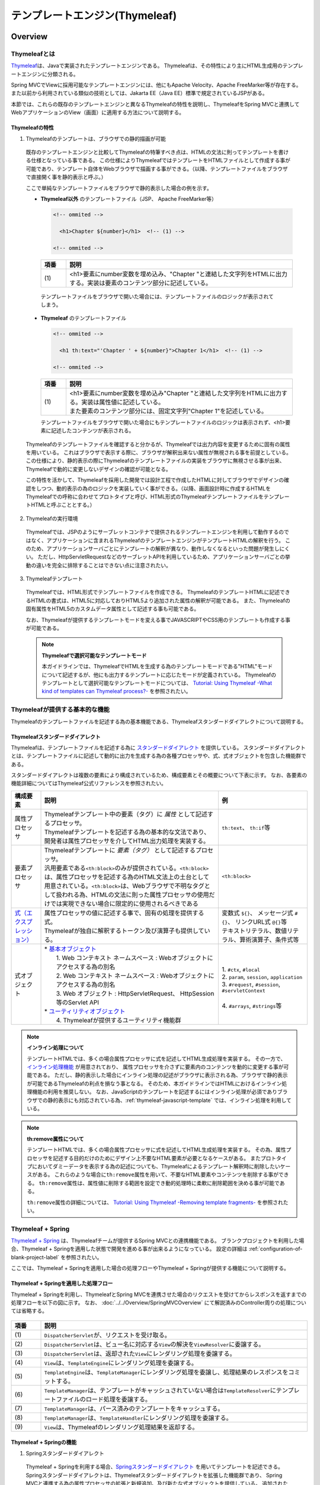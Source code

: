 テンプレートエンジン(Thymeleaf)
================================================================================

.. only:: html

 .. contents:: 目次
    :depth: 3
    :local:


Overview
--------------------------------------------------------------------------------

Thymeleafとは
^^^^^^^^^^^^^^^^^^^^^^^^^^^^^^^^^^^^^^^^^^^^^^^^^^^^^^^^^^^^^^^^^^^^^^^^^^^^^^^^

\ `Thymeleaf <https://www.thymeleaf.org/>`_\ は、Javaで実装されたテンプレートエンジンである。
Thymeleafは、その特性により主にHTML生成用のテンプレートエンジンに分類される。

Spring MVCでViewに採用可能なテンプレートエンジンには、他にもApache Velocity、Apache FreeMarker等が存在する。
また以前から利用されている類似の技術としては、Jakarta EE（Java EE）標準で規定されているJSPがある。

本節では、これらの既存のテンプレートエンジンと異なるThymeleafの特性を説明し、ThymeleafをSpring MVCと連携してWebアプリケーションのView（画面）に適用する方法について説明する。


Thymeleafの特性
""""""""""""""""""""""""""""""""""""""""""""""""""""""""""""""""""""""""""""""""

1. Thymeleafのテンプレートは、ブラウザでの静的描画が可能

 既存のテンプレートエンジンと比較してThymeleafの特筆すべき点は、HTMLの文法に則ってテンプレートを書ける仕様となっている事である。
 この仕様によりThymeleafではテンプレートをHTMLファイルとして作成する事が可能であり、テンプレート自体をWebブラウザで描画する事ができる。（以降、テンプレートファイルをブラウザで直接開く事を静的表示と呼ぶ。）

 ここで単純なテンプレートファイルをブラウザで静的表示した場合の例を示す。

 * **Thymeleaf以外** のテンプレートファイル（JSP、 Apache FreeMarker等）

   .. code-block:: HTML

     <!-- ommited -->

       <h1>Chapter ${number}</h1>  <!-- (1) -->

     <!-- ommited -->


   .. tabularcolumns:: |p{0.10\linewidth}|p{0.90\linewidth}|
   .. list-table::
      :header-rows: 1
      :widths: 10 90

      * - 項番
        - 説明
      * - | (1)
        - |  <h1>要素にnumber変数を埋め込み、"Chapter "と連結した文字列をHTMLに出力する。実装は要素のコンテンツ部分に記述している。


  テンプレートファイルをブラウザで開いた場合には、テンプレートファイルのロジックが表示されてしまう。

  .. figure:: ./images/thymeleaf-other-template.png
     :alt: thymeleaf other template
     :width: 50%


 * **Thymeleaf** のテンプレートファイル

   .. code-block:: HTML

     <!-- ommited -->
     
       <h1 th:text="'Chapter ' + ${number}">Chapter 1</h1>  <!-- (1) -->

     <!-- ommited -->

   .. tabularcolumns:: |p{0.10\linewidth}|p{0.90\linewidth}|
   .. list-table::
      :header-rows: 1
      :widths: 10 90

      * - 項番
        - 説明
      * - | (1)
        - | <h1>要素にnumber変数を埋め込み"Chapter "と連結した文字列をHTMLに出力する。実装は属性値に記述している。
          | また要素のコンテンツ部分には、固定文字列"Chapter 1"を記述している。


   テンプレートファイルをブラウザで開いた場合にもテンプレートファイルのロジックは表示されず、<h1>要素に記述したコンテンツが表示される。

   .. figure:: ./images/thymeleaf-template.png
      :alt: thymeleaf template
      :width: 50%


 Thymeleafのテンプレートファイルを確認すると分かるが、Thymeleafでは出力内容を変更するために固有の属性を用いている。
 これはブラウザで表示する際に、ブラウザが解釈出来ない属性が無視される事を前提としている。
 この仕様により、静的表示の際にThymeleafのテンプレートファイルの実装をブラウザに無視させる事が出来、Thymeleafで動的に変更しないデザインの確認が可能となる。

 この特性を活かして、Thymeleafを採用した開発では設計工程で作成したHTMLに対してブラウザでデザインの確認をしつつ、動的表示の為のロジックを実装していく事ができる。（以降、画面設計時に作成するHTMLをThymeleafでの呼称に合わせてプロトタイプと呼び、HTML形式のThymeleafテンプレートファイルをテンプレートHTMLと呼ぶこととする。）


2. Thymeleafの実行環境

 Thymeleafでは、JSPのようにサーブレットコンテナで提供されるテンプレートエンジンを利用して動作するのではなく、アプリケーションに含まれるThymeleafのテンプレートエンジンがテンプレートHTMLの解釈を行う。
 このため、アプリケーションサーバごとにテンプレートの解釈が異なり、動作しなくなるといった問題が発生しにくい。
 ただし、HttpServletRequestなどのサーブレットAPIを利用しているため、アプリケーションサーバごとの挙動の違いを完全に排除することはできない点に注意されたい。

3. Thymeleafテンプレート

 Thymeleafでは、HTML形式でテンプレートファイルを作成できる。
 ThymeleafのテンプレートHTMLに記述できるHTMLの書式は、HTML5に対応しておりHTML5より追加された属性の解釈が可能である。
 また、Thymeleafの固有属性をHTML5のカスタムデータ属性として記述する事も可能である。
 
 なお、Thymeleafが提供するテンプレートモードを変える事でJAVASCRIPTやCSS用のテンプレートも作成する事が可能である。

 .. note:: **Thymeleafで選択可能なテンプレートモード**
   
   本ガイドラインでは、ThymeleafでHTMLを生成する為のテンプレートモードである"HTML"モードについて記述するが、他にも出力するテンプレートに応じたモードが定義されている。
   Thymeleafのテンプレートとして選択可能なテンプレートモードについては、 `Tutorial: Using Thymeleaf -What kind of templates can Thymeleaf process?- <https://www.thymeleaf.org/doc/tutorials/3.0/usingthymeleaf.html#what-kind-of-templates-can-thymeleaf-process>`_ を参照されたい。


Thymeleafが提供する基本的な機能
^^^^^^^^^^^^^^^^^^^^^^^^^^^^^^^^^^^^^^^^^^^^^^^^^^^^^^^^^^^^^^^^^^^^^^^^^^^^^^^^

Thymeleafのテンプレートファイルを記述する為の基本機能である、Thymeleafスタンダードダイアレクトについて説明する。

Thymeleafスタンダードダイアレクト
""""""""""""""""""""""""""""""""""""""""""""""""""""""""""""""""""""""""""""""""

Thymeleafは、テンプレートファイルを記述する為に `スタンダードダイアレクト <https://www.thymeleaf.org/doc/tutorials/3.0/usingthymeleaf.html#dialects-the-standard-dialect>`_ を提供している。
スタンダードダイアレクトとは、テンプレートファイルに記述して動的に出力を生成する為の各種プロセッサや、式、式オブジェクトを包含した機能群である。

スタンダードダイアレクトは複数の要素により構成されているため、構成要素とその概要について下表に示す。
なお、各要素の機能詳細についてはThymeleaf公式リファレンスを参照されたい。

.. tabularcolumns:: |p{0.10\linewidth}|p{0.60\linewidth}|p{0.30\linewidth}|
.. list-table::
   :header-rows: 1
   :widths: 10 60 30

   * - 構成要素
     - 説明
     - 例
   * - | 属性プロセッサ
     - | Thymeleafテンプレート中の要素（タグ）に *属性* として記述するプロセッサ。
       | Thymeleafテンプレートを記述する為の基本的な文法であり、開発者は属性プロセッサを介してHTML出力処理を実装する。
     - | \ ``th:text``\ 、 \ ``th:if``\ 等
   * - | 要素プロセッサ
     - | Thymeleafテンプレートに *要素（タグ）* として記述するプロセッサ。
       | 汎用要素である\ ``<th:block>``\ のみが提供されている。\ ``<th:block>``\ は、属性プロセッサを記述する為のHTML文法上の土台として用意されている。\ ``<th:block>``\は、Webブラウザで不明なタグとして扱われる為、HTMLの文法に則った属性プロセッサの使用だけでは実現できない場合に限定的に使用されるべきである
     - | \ ``<th:block>``\
   * - | `式（エクスプレッション） <https://www.thymeleaf.org/doc/tutorials/3.0/usingthymeleaf.html#standard-expression-syntax>`_
     - | 属性プロセッサの値に記述する事で、固有の処理を提供する式。
       | Thymeleafが独自に解釈するトークン及び演算子も提供している。
     - | 変数式 \ ``${}``\ 、 メッセージ式 \ ``#{}``\ 、 リンクURL式 \ ``@{}``\ 等
       | テキストリテラル、数値リテラル、算術演算子、条件式等
   * - | 式オブジェクト
     - | * `基本オブジェクト <https://www.thymeleaf.org/doc/tutorials/3.0/usingthymeleaf.html#appendix-a-expression-basic-objects>`_
       |  1. Web コンテキスト ネームスペース : Webオブジェクトにアクセスする為の別名
       |  2. Web コンテキスト ネームスペース : Webオブジェクトにアクセスする為の別名
       |  3. Web オブジェクト : HttpServletRequest、 HttpSession等のServlet API
       | * `ユーティリティオブジェクト <https://www.thymeleaf.org/doc/tutorials/3.0/usingthymeleaf.html#appendix-b-expression-utility-objects>`_
       |  4. Thymeleafが提供するユーティリティ機能群
     - |  
       | 1. \ ``#ctx``\ , \ ``#local``\
       | 2. \ ``param``\ , \ ``session``\ , \ ``application``\
       | 3. \ ``#request``\ , \ ``#session``\ , \ ``#servletContext``\
       | 
       | 4. \ ``#arrays``\ , \ ``#strings``\ 等


.. note:: **インライン処理について**

  テンプレートHTMLでは、多くの場合属性プロセッサに式を記述してHTML生成処理を実装する。
  その一方で、 `インライン処理機能 <https://www.thymeleaf.org/doc/tutorials/3.0/usingthymeleaf.html#inlining>`_ が用意されており、
  属性プロセッサを介さずに要素内のコンテンツを動的に変更する事が可能である。
  ただし、静的表示した場合にインライン処理の記述がブラウザに表示される為、ブラウザで静的表示が可能であるThymeleafの利点を損なう事となる。
  そのため、本ガイドラインではHTMLにおけるインライン処理機能の利用を推奨しない。
  なお、JavaScriptのテンプレートを記述するにはインライン処理が必須でありブラウザでの静的表示にも対応されている為、:ref:`thymeleaf-javascript-template` では、インライン処理を利用している。

.. note:: **th:remove属性について**

  テンプレートHTMLでは、多くの場合属性プロセッサに式を記述してHTML生成処理を実装する。
  その為、属性プロセッサを記述する目的だけのためにデザイン上不要なHTML要素が必要となるケースがある。
  またプロトタイプにおいてダミーデータを表示する為の記述についても、Thymeleafによるテンプレート解釈時に削除したいケースがある。
  これらのような場合に\ ``th:remove``\属性を用いて、不要なHTML要素やコンテンツを削除する事ができる。
  \ ``th:remove``\属性は、属性値に削除する範囲を設定でき動的処理時に柔軟に削除範囲を決める事が可能である。

  \ ``th:remove``\属性の詳細については、 `Tutorial: Using Thymeleaf -Removing template fragments- <https://www.thymeleaf.org/doc/tutorials/3.0/usingthymeleaf.html#removing-template-fragments>`_ を参照されたい。


Thymeleaf + Spring
^^^^^^^^^^^^^^^^^^^^^^^^^^^^^^^^^^^^^^^^^^^^^^^^^^^^^^^^^^^^^^^^^^^^^^^^^^^^^^^^

`Thymeleaf + Spring <https://www.thymeleaf.org/doc/tutorials/3.0/thymeleafspring.html>`_ は、Thymeleafチームが提供するSpring MVCとの連携機能である。
ブランクプロジェクトを利用した場合、Thymeleaf + Springを適用した状態で開発を進める事が出来るようになっている。
設定の詳細は :ref:`configuration-of-blank-project-label` を参照されたい。

ここでは、Thymeleaf + Springを適用した場合の処理フローやThymeleaf + Springが提供する機能について説明する。

Thymeleaf + Springを適用した処理フロー
""""""""""""""""""""""""""""""""""""""""""""""""""""""""""""""""""""""""""""""""
Thymeleaf + Springを利用し、ThymeleafとSpring MVCを連携させた場合のリクエストを受けてからレスポンスを返すまでの処理フローを以下の図に示す。
なお、 :doc:`../../Overview/SpringMVCOverview` にて解説済みのController周りの処理については省略する。

.. figure:: ./images/thymeleaf-spring.png
   :alt: spring thymeleaf
   :width: 80%


.. tabularcolumns:: |p{0.10\linewidth}|p{0.90\linewidth}|
.. list-table::
   :header-rows: 1
   :widths: 10 90
   :class: longtable

   * - 項番
     - 説明
   * - | (1)
     - | \ ``DispatcherServlet``\が、リクエストを受け取る。
   * - | (2)
     - | \ ``DispatcherServlet``\は、ビュー名に対応する\ ``View``\の解決を\ ``ViewResolver``\に委譲する。
   * - | (3)
     - | \ ``DispatcherServlet``\は、返却された\ ``View``\にレンダリング処理を委譲する。
   * - | (4)
     - | \ ``View``\は、\ ``TemplateEngine``\にレンダリング処理を委譲する。
   * - | (5)
     - | \ ``TemplateEngine``\は、\ ``TemplateManager``\にレンダリング処理を委譲し、処理結果のレスポンスをコミットする。
   * - | (6)
     - | \ ``TemplateManager``\は、テンプレートがキャッシュされていない場合は\ ``TemplateResolver``\にテンプレートファイルのロード処理を委譲する。
   * - | (7)
     - | \ ``TemplateManager``\は、パース済みのテンプレートをキャッシュする。
   * - | (8)
     - | \ ``TemplateManager``\は、\ ``TemplateHandler``\にレンダリング処理を委譲する。
   * - | (9)
     - | \ ``View``\は、Thymeleafのレンダリング処理結果を返却する。



Thymeleaf + Springの機能
""""""""""""""""""""""""""""""""""""""""""""""""""""""""""""""""""""""""""""""""

1. Springスタンダードダイアレクト

 Thymeleaf + Springを利用する場合、`Springスタンダードダイアレクト <https://www.thymeleaf.org/doc/tutorials/3.0/thymeleafspring.html#the-springstandard-dialect>`_ を用いてテンプレートを記述できる。
 Springスタンダードダイアレクトは、Thymeleafスタンダードダイアレクトを拡張した機能群であり、
 Spring MVCと連携する為の属性プロセッサの拡張と新規追加、及び新たな式オブジェクトを提供している。
 追加された機能はHTMLモードに特化しており、Spring MVCのタグライブラリで実現する機能やEL関数を補完する機能を提供している。

 追加された属性プロセッサの内、最も特徴的なのは\ ``th:field``\属性でinput要素のtype属性値毎に出力結果を変える。
 これにより、Spring Framework JSP Form Tag Libraryが提供する\ ``<form:input>``\や\ ``<form:select>``\、 \ ``<form:checkbox>``\等の機能をカバーしている。
 また\ ``<form:errors>``\の代替機能を実現する\ ``th:errors``\属性、 \ ``th:errorClass``\属性も提供されており、Spring MVCの利点を享受できるように設計されている。

 機能の詳細については、`Tutorial: Thymeleaf + Spring -Creating a Form- <https://www.thymeleaf.org/doc/tutorials/3.0/thymeleafspring.html#creating-a-form>`_ 及び `Tutorial: Thymeleaf + Spring -Validation and Error Messages- <https://www.thymeleaf.org/doc/tutorials/3.0/thymeleafspring.html#validation-and-error-messages>`_ を参照されたい。

2. その他機能

 Thymeleaf + Springを適用する場合、Thymeleaf単体で利用する場合とは以下の点で異なる。

* 式言語として、OGNL(Object Graph Navigation Language)の代わりにSpEL(`Spring Expression Language <https://docs.spring.io/spring-framework/docs/5.3.18/reference/html/core.html#expressions>`_)を利用する。
* メッセージリソースとして、SpringのMessageSourceを利用する。
* Thymeleafが提供するフォーマット機能の代わりに、SpringのConversionサービスを利用する。 `Tutorial: Thymeleaf + Spring -The Conversion Service- <https://www.thymeleaf.org/doc/tutorials/3.0/thymeleafspring.html#the-conversion-service>`_ を参照されたい。


Thymeleafテンプレートの実装
^^^^^^^^^^^^^^^^^^^^^^^^^^^^^^^^^^^^^^^^^^^^^^^^^^^^^^^^^^^^^^^^^^^^^^^^^^^^^^^^

.. _ThymeleafOverviewImplementationOfTemplateHtml:

テンプレートHTMLの実装
""""""""""""""""""""""""""""""""""""""""""""""""""""""""""""""""""""""""""""""""

これよりThymeleafのテンプレートHTMLの実装例を説明する。
ここでは、設計時に画面のデザインが決定している前提とし、作成済みのHTMLファイルにThymeleaf及びThymeleaf + Springのスタンダードダイアレクトを適用してテンプレートHTMLを作成する。

単純な検索画面と検索結果画面を例とする。以下が対象の画面である。（なお、以下の画面は作成後のテンプレートHTMLを静的表示したものである。）

.. figure:: ./images/thymeleaf-screen-transition.png
   :alt: thymeleaf screen transition
   :width: 70%


* 検索画面

 HTML

 .. code-block:: HTML

   <html>
   <head>
     <link rel="stylesheet" href="../../../resources/app/css/styles.css">
     <title>Search Screen</title>
   </head>
   <body>
     <h1>Search Screen</h1>
     <form id="searchForm" action="searchResult.html"> <!-- (1) -->
       <label>fruits name:</label> <input type="text" name="fruitsName">
       <button>Search</button>
     </form>
   </body>
   </html>


 .. tabularcolumns:: |p{0.10\linewidth}|p{0.90\linewidth}|
 .. list-table::
    :header-rows: 1
    :widths: 10 90

    * - 項番
      - 説明
    * - | (1)
      - | テキスト入力要素を1つ保持する、単純な<form>要素のみを定義している。
        | action属性には、検索結果画面のHTMLファイルへの静的リンクを記述している。


 テンプレートHTML

 .. code-block:: HTML

   <html xmlns:th="http://www.thymeleaf.org"> <!--/* (1) */-->
   <head>
     <link rel="stylesheet" href="../../../resources/app/css/styles.css" th:href="@{/resources/app/css/styles.css}"> <!--/* (2) */-->
     <title>Search Screen</title>
   </head>
   <body>
     <h1>Search Screen</h1>
     <form id="searchForm" action="searchResult.html" th:action="@{/searchResult}" th:object="${searchForm}"> <!--/* (3)、(4) */-->
       <label>fruits name:</label> <input type="text" th:field="*{fruitsName}"> <!--/* (5) */-->
       <button>Search</button>
     </form>
   </body>
   </html>


 .. tabularcolumns:: |p{0.10\linewidth}|p{0.90\linewidth}|
 .. list-table::
    :header-rows: 1
    :widths: 10 90
    :class: longtable

    * - 項番
      - 説明
    * - | (1)
      - | xmlns宣言を追加し、プロセッサに付与する名前空間（"th"）を定義する。
        | この定義は無くても構わないが、定義が無い場合Eclipse等のIDEによるHTML構文バリデーションで警告される為、記述する事を推奨する。
    * - | (2)
      - | <link>要素に\ ``th:href``\属性を追加する。
        | \ ``th:href``\属性のようにHTMLの属性に"th:"を付加した属性プロセッサは、テンプレートの解釈時に対象のHTML属性値を上書きする。
        | \ ``th:href``\属性値には、リンクURL式\ ``@{}``\を用いている。リンクURL式は、指定されたパスにWebアプリケーションのコンテキストパスを付加した値を生成する。
    * - | (3)
      - | <form>要素に\ ``th:action``\属性を追加する。
        | \ ``th:action``\属性値には、リンクURL式\ ``@{}``\を用いている。
    * - | (4)
      - | <form>要素に\ ``th:object``\属性を追加し、<form>要素内からアクセスするプロパティを格納したオブジェクトを指定する。
        | \ ``th:object``\属性値には、変数式\ ``${}``\を用いThymeleafのコンテキストに格納したオブジェクトを参照する。
        | 変数式中の記述は、SpELによって処理される。
    * - | (5)
      - | <input>要素に\ ``th:field``\属性を追加し、サーバサイドで保持されているデータが有る場合に出力する。
        | \ ``th:field``\属性値を<input>要素に適用すると、id属性、name属性、value属性が付加される。
        | \ ``th:field``\属性値には選択変数式\ ``*{}``\を用い、\ ``th:object``\属性で指定したオブジェクトのプロパティを参照している。
        | これは変数式を利用し、\ ``${searchForm.fruitsName}``\と実装した場合と同様の結果を得る。
        | 選択変数式中の記述も変数式と同様にSpELによって処理される。


* 検索結果画面

 HTML

 .. code-block:: HTML

   <html>
   <head>
     <link rel="stylesheet" href="../../../resources/app/css/styles.css">
     <title>Search Result Screen</title>
   </head>
   <body>
     <h1>Search Result</h1>
     <!-- (1) -->
     <table>
       <thead>
         <tr>
           <th>name</th>
           <th>price</th>
         </tr>
       </thead>
       <tbody>
         <tr>
           <td>Apple</td>
           <td>300</td>
         </tr>
         <tr>
           <td>Apple Juice</td>
           <td>100</td>
         </tr>
         <tr>
           <td>Apple Pie</td>
           <td>500</td>
         </tr>
       </tbody>
     </table>
     <a href="search.html">Back</a> <!-- (2) -->
   </body>
   </html>


 .. tabularcolumns:: |p{0.10\linewidth}|p{0.90\linewidth}|
 .. list-table::
    :header-rows: 1
    :widths: 10 90

    * - 項番
      - 説明
    * - | (1)
      - | name、 priceヘッダを持ったn行×2列のテーブルを定義する。ここでは3行分のデータを記述している。
    * - | (2)
      - | <a>要素のhref属性には、検索画面のHTMLファイルへの静的リンクを記述している。


 テンプレートHTML

 .. code-block:: HTML

   <html xmlns:th="http://www.thymeleaf.org"> <!--/* (1) */-->
   <head>
     <link rel="stylesheet" href="../../../resources/app/css/styles.css" th:href="@{/resources/app/css/styles.css}"> <!--/* (2) */-->
     <title>Search Result Screen</title>
   </head>
   <body>
     <h1>Search Result</h1>
     <table>
       <thead>
         <tr>
           <th>name</th>
           <th>price</th>
         </tr>
       </thead>
       <tbody>
         <tr th:each="item : ${items}"> <!--/* (3) */-->
           <td th:text="${item.name}">Apple</td> <!--/* (4) */-->
           <td th:text="${item.price}">300</td> <!--/* (4) */-->
         </tr>
          <!--/* (5) */-->
         <!--/* -->
         <tr>
           <td>Apple Juice</td>
           <td>100</td>
         </tr>
         <tr>
           <td>Apple Pie</td>
           <td>500</td>
         </tr>
         <!-- */-->
       </tbody>
     </table>
     <a href="search.html" th:href="@{/search}">Back</a> <!--/* (6) */-->
   </body>
   </html>


 .. tabularcolumns:: |p{0.10\linewidth}|p{0.90\linewidth}|
 .. list-table::
    :header-rows: 1
    :widths: 10 90
    :class: longtable

    * - 項番
      - 説明
    * - | (1)
      - | xmlns宣言を追加し、プロセッサに付与する名前空間（"th"）を定義する。
    * - | (2)
      - | <link>要素に\ ``th:href``\属性を追加する。
        | \ ``th:href``\属性値には、リンクURL式\ ``@{}``\を用いている。
    * - | (3)
      - | <tr>要素に\ ``th:each``\属性を追加し、テーブルの<tr>要素及び配下の子要素を繰り返し出力している。
        | \ ``th:each``\属性では、変数式を用い\ ``items``\リストを参照し、リスト内のオブジェクトを\ ``item``\変数に格納している。
    * - | (4)
      - | \ ``th:text``\属性値には変数式を用い、\ ``th:each``\属性で定義した\ ``item``\変数の\ ``name``\フィールド、\ ``price``\フィールドを参照している。
        | \ ``th:text``\属性は、記述した要素のコンテンツを属性値で上書きする。
    * - | (5)
      - | Thymeleafのパーサーレベルコメントブロックを用いて、静的表示の為に記述したテーブル内の要素をThymeleafによるテンプレート解釈時に削除するようにしている。
        | コメントブロックについては、後述する :ref:`comment-blocks` の「2. Thymeleafパーサーレベルコメントブロック」を参照されたい。
    * - | (6)
      - | <a>要素に\ ``th:href``\属性を追加する。
        | \ ``th:href``\属性値には、リンクURL式\ ``@{}``\を用いている。

.. _ThymeleafOverviewNullSafetyAtSpEL:

 .. warning:: **SpEL評価時におけるnull-safetyの影響について**

   前述のとおり、Thymeleaf + Springでは式言語としてSpELを利用する。
   Spring 5から、SpringのコアAPIに\ `null-safety <https://docs.spring.io/spring-framework/docs/5.3.18/reference/html/core.html#null-safety>`_\ の機能が取り入れられており、SpELが解釈される際の\ ``null``\に対する動作も変更(\ `SPR-15540 <https://jira.spring.io/browse/SPR-15540?redirect=false>`_\ )されている。
   例えば\ ``Map``\ 型プロパティのキーとして記述したSpELが\ ``null``\ として評価された場合、Spring 4以前ではそのまま\ ``Map``\ に\ ``null``\ が渡され該当する値がないため\ ``null``\ が返却されていたが、Spring 5以降ではキーとなるSpELを評価した結果に対するnullチェックが追加されており、\ ``null``\ の場合は\ ``IllegalStateException``\ が発生する。
   このため、キーとする値に対して事前に\ ``null``\ チェックを行うなど、\ ``null``\ を考慮した実装が必要となる。

   以下に\ ``Map``\の値を画面に表示する実装例を示す。

    .. code-block:: html

     <tr>
       <th>Product Name</th>
       <td><span id="productName" th:text="${productId} != null ? ${productMap.get(productId)}"></span></td> <!--/* (1) */-->
     </tr>

    .. tabularcolumns:: |p{0.10\linewidth}|p{0.90\linewidth}|
    .. list-table::
     :header-rows: 1
     :widths: 10 90
     :class: longtable

     * - | 項番
       - | 説明
     * - | (1)
       - | \ ``productId``\の値が\ ``null``\でない場合のみ、対応する\ ``Map``\の値を表示する。

 .. note:: **テンプレートHTMLのデバッグについて**

   テンプレートHTMLをThymeleafで処理する際には、テンプレートの実装の不備による例外が発生する事がある。
   テンプレートHTMLに記載された\ ``th:text``\などのプロセッサの処理に問題があった場合には、\ ``org.thymeleaf.exceptions.TemplateProcessingException``\にテンプレート名と例外発生個所（行、列番号）が示されるため、
   ログに出力されたこの情報を元にテンプレートの不備の特定が可能となっている。
   
   以下に出力されるログの例を示す。

   * テンプレートHTMLで存在しないプロパティ・フィールドを指定した場合
    
     テンプレートHTMLで参照するオブジェクトに存在しないプロパティやフィールドを指定した場合には、以下のようなエラーログが出力される。
     
    .. code-block:: text
         
     date:yyyy-mm-dd  level:ERROR  logger:o.t.gfw.common.exception.ExceptionLogger  message:[e.xx.fw.9001] Request processing failed; nested exception is org.thymeleaf.exceptions.TemplateProcessingException: Exception evaluating SpringEL expression: "customer.birthDay" (template: "customer/list" - line 6, col 7)
     
         中略
         
     Caused by: org.thymeleaf.exceptions.TemplateProcessingException: Exception evaluating SpringEL expression: "customer.birthDay" (template: "customer/list" - line 6, col 7)
         
         中略
         
     Caused by: org.springframework.expression.spel.SpelEvaluationException: EL1008E: Property or field 'birthDay' cannot be found on object of type 'com.example.xxxxx.domain.model.CustomerBean' - maybe not public or not valid?
         ：

    このログより、テンプレート名が\ ``"customer/list"``\の 6行, 7列目に書かれた\ ``"customer.birthDay"``\の\ ``birthDay``\プロパティが、対象のクラス(当例では\ ``CustomerBean``\)から参照出来ない為、例外が発生している事が分かる。

   * テンプレートHTMLで参照するプロパティ値が\ ``null``\だった場合

    Controller等での設定漏れや画面での表示条件の不整合によりテンプレートHTMLで参照するプロパティ値が\ ``null``\だった場合の挙動は、参照元のプロセッサや式オブジェクトによって異なるが、
    例外が発生しない場合は開発時に不具合の発見が遅れる恐れがある為、注意が必要である。
    特に変数式や選択変数式でnull値を参照し出力時に文字列連結をした場合には"null"文字列として扱われ、文字列連結しない場合では、空文字として扱われる挙動の差がある。
    
    代表的な例について以下に記述があるため参照されたい。
    
    * :ref:`view_thymeleaf_requesturl-label` のNote *パスの一部に変数を埋め込む際の注意点について*
    * :ref:`view_thymeleaf_textcombine-label` のNote *文字列を結合する際の注意点について*


 .. note:: **テンプレートHTMLの実装において静的表示を意識すべきかについて**

   Thymeleafの最も大きな特徴であり魅力であるのが、テンプレートファイルが静的表示可能な事である。
   この特徴は、設計時に作成したプロトタイプを元にブラウザでデザインを確認しつつ、サーバ上で動的にHTMLを生成する機能を組み込む事を可能とする。
   新規に画面テンプレートを作成する際にサーバ側のプログラムを実装する必要なくデザインが確認できるのは、他のテンプレートエンジンには無い優れた点である。
   また、開発途中にデザインの変更が生じた場合もHTMLテンプレートを修正すれば良いため、他テンプレートエンジンでの開発のようなプロトタイプとテンプレートの二重管理が不要となる。
   一方で、当機能の副作用についても考慮しておく必要がある。
   新規開発時のUI開発の効率化や管理対象資材の削減による利点は先に述べたとおりで否定のしようがないが、エンタープライズ系のシステムでは5～10年（或いはそれ以上）システムを運用する事は当然であり、
   その間に機能追加による改修を複数回行う。
   
   このようなシステムに対して、静的表示可能なテンプレートを採用した場合に考慮すべき点を挙げる。
   
   1. ソースコードの可読性
   
    静的表示が可能なテンプレートHTMLには、商用環境におけるHTML生成後には読み込まれないCSSや遷移する事のない画面へのリンク、削除される要素等の無駄なコンテンツが含まれる。
    画面の複雑度が低い場合は気にならないが、複雑度が高くなるほど静的表示用の記述も増える為、テンプレート中に本質的には不要な実装が増えていく。
    また静的表示用の記述と動的に解釈させる記述に明確な境界が無い為、実装を読み解かない限りは、いずれの為の記述なのかは判断出来ない。
    これらの要因により、静的表示用の実装が無い場合と比較してソースコードの可読性が下がり、メンテナンスコストが高くなる恐れが有る。
   
   2. メンテナンスに伴うデグレードのリスク
   
    静的表示用の記述の修正によりテンプレートにバグを埋め込む可能性があり、逆にテンプレートの修正により静的表示を損なう可能性もあり、
    両者の品質を確保し続けるには高いスキルと冗長なコストが必要とされる。
    また、エンタープライズ向けのシステムでは一度リリースしたソースコードを修正するハードルが高く、
    静的表示のみの修正のために十分なテストを行ないリリースするコストを避ける為、テンプレートHTMLとプロトタイプの二重管理が発生する危険性も否定できない。
    これらの品質・コスト面でのリスクを許容してプロトタイプをメンテナンスし続けるかどうかは、慎重に判断する必要がある。
   
   テンプレートファイルに静的表示用の実装を含める事については、ソースコードの可読性を損ない技術的な負債を作らないか、
   プロジェクトで採用する開発プロセスと合致するか、どのように品質を保持していくのか等を勘案のうえ決定するべきである。
   また、静的表示可能なテンプレートを採用する場合においては、後述する :ref:`comment-blocks` の機能を用い静的表示部と動的にHTMLを生成させるための処理を可能な限り分ける検討をすること。


.. _comment-blocks:

コメント文
""""""""""""""""""""""""""""""""""""""""""""""""""""""""""""""""""""""""""""""""

Thymeleafのテンプレートでは、プロトタイプとの両立をサポートするため3種類のコメント文が記述可能である。
ここでは、各々のコメント文の特性及び利用場面を紹介する。

1. HTMLコメント

 通常のHTMLコメント文は、Thymeleafで特別な処理をされず、そのまま生成したHTMLに出力される。
 その為、利用者に見られても問題が無い内容以外をHTMLコメントで記述するべきではない。

 * 記述例

  .. code-block:: HTML

      <!-- This is Search Form --> <!--/* (1) */-->
      <form id="searchForm" action="searchResult.html" th:action="@{/searchResult}">

  .. tabularcolumns:: |p{0.10\linewidth}|p{0.90\linewidth}|
  .. list-table::
     :header-rows: 1
     :widths: 10 90

     * - 項番
       - 説明
     * - | (1)
       - |  通常のHTMLコメント文は、生成したHTMLに出力される。


 * 出力例

  .. code-block:: HTML

      <!-- This is Search Form -->
      <form id="searchForm" action="/search/searchResult">


2. Thymeleafパーサーレベルコメントブロック

 Thymeleafパーサーレベルコメントブロックは、Thymeleafでの処理時に削除され生成したHTMLには出力されない。
 これは、コメントブロック自体もコメントブロックで囲ったコンテンツに対しても同様である。
 その為、静的表示用のみに使用する。

 * 記述例

  .. code-block:: HTML

      <tbody>
        <tr th:each="item : ${items}">
          <td th:text="${item.name}">Apple</td>
          <td th:text="${item.price}">300</td>
        </tr>
        <!--/* (1) */-->
        <!--/* -->
        <tr>
          <td>Banana</td>
          <td>300</td>
        </tr>
        <tr>
          <td>Strawberry</td>
          <td>300</td>
        </tr>
        <!-- */-->
      </tbody>


  .. tabularcolumns:: |p{0.10\linewidth}|p{0.90\linewidth}|
  .. list-table::
     :header-rows: 1
     :widths: 10 90

     * - 項番
       - 説明
     * - | (1)
       - | Thymeleafパーサーレベルコメントブロックは、Thymeleafでの処理時に削除され生成したHTMLには出力されない。
         | 本例の場合は、コメントブロックで囲われたテーブルの2～3行目は、静的表示時のみ有効でThymeleafが生成したHTMLからは削除されている。
         | また\ ``<!--/* (1) */-->``\も同様に削除される。


 * 出力例

  .. code-block:: HTML

       <tbody>
         <tr>
           <td>Grape</td>
           <td>300</td>
         </tr>
         <tr>
           <td>Grape Juice</td>
           <td>100</td>
         </tr>
         <tr>
           <td>Grape Soda</td>
           <td>100</td>
         </tr>
       </tbody>


3. Thymeleafプロトタイプのみのコメントブロック

 Thymeleafプロトタイプのみのコメントブロックは、コメントブロック内部の記述がThymeleafで処理される。
 一方で静的表示する場合には、HTMLコメントと判断される為ブラウザには表示されない。
 静的表示した場合に解釈不可能な\ ``<th:block>``\タグを用いた場合や、\ ``th:if``\属性を用いた分岐制御の為だけに、デザイン上不要なタグを使用する場合に有用なコメントブロックである。

 * 記述例

  .. code-block:: HTML

    <tbody>
      <!--/* (1) */-->
      <!--/*/ <th:block th:each="item : ${items}"> /*/-->
      <tr>
        <td th:text="${item.name}">Apple</td>
        <td th:text="${item.price}">300</td>
      </tr>
      <tr>
        <td colspan="2" th:text="${item.amount}">10</td>
      </tr>
      <!--/*/ </th:block> /*/-->
      
      <!--/* omitted */-->
      
    </tbody>


  .. tabularcolumns:: |p{0.10\linewidth}|p{0.90\linewidth}|
  .. list-table::
     :header-rows: 1
     :widths: 10 90

     * - 項番
       - 説明
     * - | (1)
       - | プロトタイプのみのコメントブロックを使用して\ ``<th:block>``\を用いた繰り返し処理を静的表示の際には、描画されないようにしている。
         | Thymeleafによる処理時には、コメントブロックが削除され\ ``<th:block>``\に記述した\ ``th:each``\属性が処理される。


 * 出力例

  .. code-block:: HTML

       <tbody>
         <tr>
           <td>Orange</td>
           <td>300</td>
         </tr>
         <tr>
           <td colspan="2">5</td>
         </tr>
         <tr>
           <td>Orange Juice</td>
           <td>100</td>
         </tr>
         <tr>
           <td colspan="2">15</td>
         </tr>
         <tr>
           <td>Orange Sherbet</td>
           <td>200</td>
         </tr>
         <tr>
           <td colspan="2">20</td>
         </tr>
       </tbody>


.. _ThymeleafOverviewDecoupledTemplateLogic:

テンプレートHTMLからのテンプレートロジックの分離
""""""""""""""""""""""""""""""""""""""""""""""""""""""""""""""""""""""""""""""""

ThymeleafのDecoupled Template Logicを利用すると、テンプレートHTMLからテンプレートロジックを完全に分離することができる。
ここでは、Decoupled Template Logicの概要や適用する場合の考慮事項について説明する。

Decoupled Template Logicは、HTML（プロトタイプ）とテンプレートロジックを別々のファイルとして作成しておき、実行時にそれら2つのファイルを組み合わせて1つのテンプレートHTMLとして処理する機能である。
これにより、完全にロジックレスな（つまりThymeleafの文法を一切含まない）HTML（プロトタイプ）を作成することが可能となっている。
Decoupled Template Logicはデフォルトでは有効になっていないが、\ ``TemplateResolver``\ の設定を変更するだけで有効にすることが可能である。
Decoupled Template Logicを有効にする方法の詳細については :ref:`ThymeleafApplyDecoupledTemplateLogic` を参照されたい。

 .. note::

  Decoupled Template Logicを有効にした場合でも、HTML（プロトタイプ）にテンプレートロジックを含めることは可能である。
  また、HTML（プロトタイプ）の対となるテンプレートロジックのファイルが存在しなくてもエラーとはならず、その場合はHTML（プロトタイプ）のみで処理される。
  このため、Decoupled Template Logicを適用した資材と適用していない資材を混在させることも可能ではあるが、開発者の混乱を招くので避けるべきである。


テンプレートロジックはXMLファイル（以降「ロジックXML」と呼ぶ。）として作成する。
ロジックXMLに記述する主な内容は、「HTML（プロトタイプ）上のどのタグに」「Thymeleafのどの属性を適用するか」である。
対象のタグを指定する方法は、Thymeleaf標準のセレクタと同じであり、タグ名や\ ``id``\ 属性、\ ``class``\ 属性などを指定できるほか、HTML（プロトタイプ）のタグに\ ``th:ref``\ 属性を付与してそれを参照することもできる。
ロジックXMLの実装方法の詳細については :ref:`ThymeleafImplementationByDecoupledTemplateLogic` を参照されたい。

 .. note:: **th:ref属性について**

  セレクタの記述方法としてタグ構造に依存した記述をするとデザインの変更に弱くなる。
  しかし、要素を特定するために\ ``id``\ 属性や\ ``class``\ 属性を多数付与するとHTML（プロトタイプ）の可読性やメンテナンス性が低下する。
  これを解決するために、HTML（プロトタイプ）に要素を特定するためのアンカーとして\ ``th:ref``\ 属性を付与することができる。
  ただし、\ ``th:ref``\ 属性を使用した場合、HTML（プロトタイプ）にもThymeleafの属性を記述することになるという点に留意する必要がある。
  ロジックXMLにセレクタを記述しHTML（プロトタイプ）の要素を特定するか、HTML（プロトタイプ）に\ ``th:ref``\ 属性を記述し要素を特定するかは、アーキテクトがプロジェクトの開発プロセスを考慮して選択されたい。
  
  なお、本ガイドラインでは\ ``th:ref``\ 属性を使用せず、ロジックXMLにセレクタを記述しHTML（プロトタイプ）の要素を特定する実装例を紹介する。
  \ ``th:ref``\ 属性の詳細については `Tutorial: Using Thymeleaf -The th:ref attribute- <https://www.thymeleaf.org/doc/tutorials/3.0/usingthymeleaf.html#the-thref-attribute>`_ を参照されたい。

Decoupled Template Logic適用のメリットとデメリットは、以下の通りである。

* **メリット**

  * | テンプレートHTMLからテンプレートロジックが独立することにより、HTML（プロトタイプ）単体での変更が容易になり、画面デザインという視点においてメンテナンス性が高いといえる。
  * | 画面のデザインとテンプレートロジックの作成作業を分離できる。

* **デメリット**

  * | HTML（プロトタイプ）上のタグに直接テンプレートロジックを記述するのに比べてコードが冗長になり、コード記述量が増加する。
  * | 1つの画面に対してHTML（プロトタイプ）とロジックXMLの2ファイルを作成することになるため、管理対象資材が倍になり資材管理コストが増加する。
  * | EclipseなどのIDEによるThymeleafのコードアシストがXMLファイルに対して対応していない場合がある。

 .. note:: **Decoupled Template Logicを適用した開発時の留意点**

  Decoupled Template Logicを適用した開発を行う際は、以下のような点に留意する必要がある。
  
  * HTML（プロトタイプ）とロジックXMLの作成を別担当者にアサインすることを計画している場合、タグの\ ``id``\ 属性の付与ルールなどを事前に決めておくことを推奨する。
  * HTML（プロトタイプ）やロジックXMLを修正した場合、ファイルが別々であることによるもう一方の修正漏れが発生しやすくなるため注意が必要である。


How to use
--------------------------------------------------------------------------------

アプリケーションの設定
^^^^^^^^^^^^^^^^^^^^^^^^^^^^^^^^^^^^^^^^^^^^^^^^^^^^^^^^^^^^^^^^^^^^^^^^^^^^^^^^

本節では、ThymeleafをSpring MVCと連携して使用する為の設定の説明をする。


.. _configuration-of-blank-project-label:

ブランクプロジェクトの設定
""""""""""""""""""""""""""""""""""""""""""""""""""""""""""""""""""""""""""""""""

Thymeleafを利用する為の初期設定をブランクプロジェクトで提供している。
ここでは、Spring MVCと組み合わせてThymeleafを使用する為のブランクプロジェクトの設定の説明をする。
Thymeleafに係るブランクプロジェクトの設定は、以下の4点である。

1. Thymeleaf及び推奨ライブラリの依存関係の設定
2. ThymeleafをSpring MVCのViewとして用いる為のBean定義
3. テンプレートHTMLのレイアウト化 (テンプレートHTMLのレイアウト機能については、\ :doc:`./TemplateLayout`\ を参照されたい。)
4. エラー画面のテンプレートHTMLをThymeleafで処理する為の設定及びControllerの実装

 | テンプレートHTMLに直接遷移した場合、Thymeleafによるテンプレートの解釈がされない。
 | その為、ブランクプロジェクトではエラー画面遷移用パスを定義し、専用のControllerで受け付けるようにしている。


* pom.xmlの定義

 * [artifactID]-webプロジェクトのpom.xml

 .. code-block:: xml

     
     <dependencies>

       <!-- == Begin Thymeleaf == -->
       <!-- (1) -->
       <dependency>
         <groupId>org.thymeleaf</groupId>
         <artifactId>thymeleaf</artifactId>
       </dependency>
       <!-- (2) -->
       <dependency>
         <groupId>org.thymeleaf</groupId>
         <artifactId>thymeleaf-spring5</artifactId>
       </dependency>
       <!-- (3) -->
       <dependency>
         <groupId>org.thymeleaf.extras</groupId>
         <artifactId>thymeleaf-extras-springsecurity5</artifactId>
       </dependency>
       <!-- (4) -->
       <dependency>
         <groupId>org.thymeleaf.extras</groupId>
         <artifactId>thymeleaf-extras-java8time</artifactId>
       </dependency>
       
       <!-- omitted -->
       <!-- == End Thymeleaf == -->

     </dependencies>


 .. tabularcolumns:: |p{0.10\linewidth}|p{0.90\linewidth}|
 .. list-table::
    :header-rows: 1
    :widths: 10 90
    :class: longtable

    * - 項番
      - 説明
    * - | (1)
      - |  thymeleafのdependencyを追加することで、Thymeleafが利用可能となる。
    * - | (2)
      - |  thymeleaf-spring5のdependencyを追加することで、Spring MVCとの連携機能が有効になる。
    * - | (3)
      - |  thymeleaf-extras-springsecurity5のdependencyを追加することで、Spring Securityとの連携機能が有効になる。
    * - | (4)
      - |  thymeleaf-extras-java8timeのdependencyを追加することで、Java8 Time Dialectが利用可能となる。

 .. note::
   上記設定例は、依存ライブラリのバージョンを親プロジェクトである terasoluna-gfw-parent で管理する前提であるため、pom.xmlでのバージョンの指定は不要である。
   上記の依存ライブラリはterasoluna-gfw-parentが依存している\ `Spring Boot <https://docs.spring.io/spring-boot/docs/2.6.1/reference/htmlsingle/#dependency-versions>`_\ で管理されている。


* spring-mvc.xmlの定義

  .. code-block:: xml

      <!-- (1) -->
      <mvc:view-resolvers>
          <mvc:bean-name />
          <bean class="org.thymeleaf.spring5.view.ThymeleafViewResolver">
              <property name="templateEngine" ref="templateEngine" />
              <property name="characterEncoding" value="UTF-8" /> <!-- (2) -->
              <property name="forceContentType" value="true" /> <!-- (3) -->
              <property name="contentType" value="text/html;charset=UTF-8" /> <!-- (3) -->
          </bean>
      </mvc:view-resolvers>

      <!-- (4) -->
      <bean id="templateResolver"
          class="org.thymeleaf.spring5.templateresolver.SpringResourceTemplateResolver">
          <property name="prefix" value="/WEB-INF/views/" /> <!-- (5) -->
          <property name="suffix" value=".html" /> <!-- (6) -->
          <property name="templateMode" value="HTML" /> <!-- (7) -->
          <property name="characterEncoding" value="UTF-8" /> <!-- (8) -->
      </bean>

      <!-- (9) -->
      <bean id="templateEngine" class="org.thymeleaf.spring5.SpringTemplateEngine">
          <property name="templateResolver" ref="templateResolver" />
          <property name="enableSpringELCompiler" value="true" /> <!-- (10) -->
          <property name="additionalDialects">
              <set>
                  <bean class="org.thymeleaf.extras.springsecurity5.dialect.SpringSecurityDialect" />  <!-- (11) -->
                  <bean class="org.thymeleaf.extras.java8time.dialect.Java8TimeDialect" />  <!-- (12) -->
              </set>
          </property>
      </bean>


  .. tabularcolumns:: |p{0.10\linewidth}|p{0.90\linewidth}|
  .. list-table::
     :header-rows: 1
     :widths: 10 90
     :class: longtable

     * - 項番
       - 説明
     * - | (1)
       - | \ ``ThymeleafViewResolver``\をBean定義する。
         | Spring MVCのViewにThymeleafを採用する場合には、\ ``ThymeleafViewResolver``\を用いる。
         | \ ``<mvc:view-resolvers>``\内に記述し、\ ``BeanNameViewResolver``\の次に処理をする設定としている。
     * - | (2)
       - | レスポンスのエンコーディングを設定する。UTF-8を設定している。
     * - | (3)
       - | \ ``forcedContentType``\プロパティに\ ``true``\を指定し、レスポンスのContent-Typeヘッダを明示的に設定するようにしている。
         | \ ``contentType``\プロパティに\ ``text/html;charset=UTF-8``\を指定している。
     * - | (4)
       - | \ ``SpringResourceTemplateResolver``\をBean定義する。
         | \ ``SpringResourceTemplateResolver``\は、SpringのResourceLoader経由で、Thymeleafのテンプレートファイルを検出する。
     * - | (5)
       - | Thymeleafテンプレートが格納されているベースディレクトリ(ファイルパスのプレフィックス)を指定する。
     * - | (6)
       - | Thymeleafテンプレートの拡張子(ファイルパスのサフィックス)を設定する。HTMLファイルをテンプレートとする為、\ ``.html``\を設定している。
     * - | (7)
       - | 解釈するテンプレートモードを設定する。デフォルト値は"HTML"モードであるが、明示的に設定している。
     * - | (8)
       - | テンプレートファイルのエンコーディングを設定する。\ ``UTF-8``\を設定している
     * - | (9)
       - | \ ``SpringTemplateEngine``\をBean定義する。
         | \ ``SpringTemplateEngine``\により、Thymeleaf + Springが提供する各種機能を利用可能となる。
     * - | (10)
       - | SpEL(Spring Expression Language)のコンパイル実施可否を設定する。
         | SpELのコンパイルを実施する事で性能向上が見込める為、\ ``true``\を設定している。
     * - | (11)
       - | \ ``additionalDialects``\に、\ ``SpringSecurityDialect``\を定義することで、テンプレートHTML内で、Spring Securityの認証・認可制御が可能となる。
     * - | (12)
       - | \ ``additionalDialects``\に、\ ``Java8TimeDialect``\を定義することで、テンプレートHTML内でJSR-310 Date and Time APIのオブジェクトをフォーマットして出力することが可能となる。

  .. note:: **レスポンスのContent-Typeの解決方法について**
    
    \ ``ThymeleafViewResolver``\のデフォルトの動作では、リクエストのAcceptヘッダの値やURLを元にレスポンスのContent-Typeヘッダの値を決めている。
    例えば、URLの末尾に\ ``.json``\のような拡張子を指定したリクエストの場合、レスポンスのContent-Typeに\ ``application/json``\が設定される。
    レスポンスでHTMLのみを返却する場合は、Content-Typeが自動判定されることで思わぬ不具合が生じる可能性がある。
    本ガイドラインでは、Thymeleafを介した場合のレスポンスがHTMLのみである想定の為、ブランクプロジェクトにてContent-Typeを"text/html;charset=UTF-8"に明示的に指定している。
    Content-Typeの指定は、\ ``ThymeleafViewResolver``\のBean定義で\ ``forcedContentType``\プロパティをtrueとし、\ ``contentType``\プロパティに任意のContent-Typeを設定する事で可能である。


* spring-security.xmlの定義

  .. code-block:: xml

      <bean id="accessDeniedHandler"
          class="org.springframework.security.web.access.DelegatingAccessDeniedHandler">
          <constructor-arg index="0">
              <map>
                  <entry
                      key="org.springframework.security.web.csrf.InvalidCsrfTokenException">
                      <bean
                          class="org.springframework.security.web.access.AccessDeniedHandlerImpl">
                          <property name="errorPage"
                              value="/common/error/invalidCsrfTokenError" /> <!-- (1) -->
                      </bean>
                  </entry>
                  <entry
                      key="org.springframework.security.web.csrf.MissingCsrfTokenException">
                      <bean
                          class="org.springframework.security.web.access.AccessDeniedHandlerImpl">
                          <property name="errorPage"
                              value="/common/error/missingCsrfTokenError" /> <!-- (1) -->
                      </bean>
                  </entry>
              </map>
          </constructor-arg>
          <constructor-arg index="1">
              <bean
                  class="org.springframework.security.web.access.AccessDeniedHandlerImpl">
                  <property name="errorPage"
                      value="/common/error/accessDeniedError" /> <!-- (1) -->
              </bean>
          </constructor-arg>
      </bean>


  .. tabularcolumns:: |p{0.10\linewidth}|p{0.90\linewidth}|
  .. list-table::
     :header-rows: 1
     :widths: 10 90

     * - 項番
       - 説明
     * - | (1)
       - | spring-security.xmlの\ ``AccessDeniedHandler``\の\ ``errorPage``\のパスを指定する。
         | エラー画面をThymeleafに処理させるため、直接HTMLファイルのパスを指定せず、後述するエラー画面に遷移させるためのControllerでハンドリングされるようにしている。


* web.xmlの定義

  .. code-block:: xml

      <error-page>
          <error-code>500</error-code>
          <location>/common/error/systemError</location>  <!-- (1) -->
      </error-page>

      <error-page>
          <error-code>404</error-code>
          <location>/common/error/resourceNotFoundError</location>  <!-- (1) -->
      </error-page>

      <error-page>
          <exception-type>java.lang.Exception</exception-type>
          <location>/WEB-INF/views/common/error/unhandledSystemError.html</location>  <!-- (2) -->
      </error-page>


  .. tabularcolumns:: |p{0.10\linewidth}|p{0.90\linewidth}|
  .. list-table::
     :header-rows: 1
     :widths: 10 90

     * - 項番
       - 説明
     * - | (1)
       - | 遷移するパスを指定する。エラー画面をThymeleafに処理させるため、直接HTMLファイルのパスを指定せず、後述するエラー画面に遷移させるためのControllerでハンドリングされるようにしている。
     * - | (2)
       - | unhandledSystemError.htmlは、Thymeleafのテンプレートではない為、直接HTMLファイルのパスを指定している。


* エラーページ遷移用Controllerクラス

  .. code-block:: java

    @Controller
    @RequestMapping("common/error") // (1)
    public class CommonErrorController {

        @RequestMapping("accessDeniedError") // (1)
        public String accessDeniedError() {
            return "common/error/accessDeniedError"; // (2)
        }

        @RequestMapping("businessError")
        public String businessError() {
            return "common/error/businessError";
        }

        @RequestMapping("dataAccessError")
        public String dataAccessError() {
            return "common/error/dataAccessError";
        }
        
        @RequestMapping("/invalidCsrfTokenError") 
        public String invalidCsrfTokenError() { 
            return "common/error/invalidCsrfTokenError"; 
        } 

        // omitted
    
    }


  .. tabularcolumns:: |p{0.10\linewidth}|p{0.90\linewidth}|
  .. list-table::
     :header-rows: 1
     :widths: 10 90

     * - 項番
       - 説明
     * - | (1)
       - | クラスレベルの\ ``@RequestMapping``\アノテーションにエラー画面の共通パスを指定し、メソッドレベルの\ ``@RequestMapping``\アノテーションに各種例外に応じたエラー画面遷移用パスを指定する。
     * - | (2)
       - | ハンドラメソッドからは、Thymeleafのテンプレートを指定する文字列を返却する。



Viewの実装
^^^^^^^^^^^^^^^^^^^^^^^^^^^^^^^^^^^^^^^^^^^^^^^^^^^^^^^^^^^^^^^^^^^^^^^^^^^^^^^^
ThymeleafのテンプレートHTMLの実装については、\ :doc:`../../ImplementationAtEachLayer/ApplicationLayer`\  の\ :ref:`view`\を参照されたい。



How to extend
--------------------------------------------------------------------------------

.. _thymeleaf_how_to_extend_add_custom_dialect:

カスタムダイアレクトの追加
^^^^^^^^^^^^^^^^^^^^^^^^^^^^^^^^^^^^^^^^^^^^^^^^^^^^^^^^^^^^^^^^^^^^^^^^^^^^^^^^

Thymeleafでは開発者がカスタムダイアレクトを追加することで、独自に開発したタグや属性、式オブジェクトを使用することができる。

カスタムダイアレクトを追加するにはProcessorやExpressionObjectとDialectを実装する必要がある。

.. tabularcolumns:: |p{0.10\linewidth}|p{0.90\linewidth}|
.. list-table::
    :header-rows: 1
    :widths: 10 90
    :class: longtable

    * - 
      - 説明
    * - | Processor
      - | テンプレート内のイベントに対して実行する処理を定義するオブジェクト。
        | タグを定義する要素プロセッサとタグの属性を定義する属性プロセッサなどの種類がある。
    * - | ExpressionObject
      - | テンプレート内の式から呼び出されるオブジェクト。
        | テンプレート内で用いるためのメソッドなどを定義する。特に制約がなく、POJOで定義できる。
    * - | Dialect
      - | ProcessorやExpressionObjectをまとめたライブラリ。
        | テンプレートエンジンにDialectを登録することで、ProcessorやExpressionObjectで定義された文法をテンプレート内で用いることができるようになる。


Processorの実装
""""""""""""""""""""""""""""""""""""""""""""""""""""""""""""""""""""""""""""""""

Processorはテンプレート内のイベントに対して実行する処理を定義するオブジェクトである。

Processorを実装するためには、Thymeleafから提供されているインタフェースを実装すればよい。

Thymeleafから提供されている代表的なProcessorのインタフェースを以下に示す。

.. tabularcolumns:: |p{0.20\linewidth}|p{0.80\linewidth}|
.. list-table::
    :header-rows: 1
    :widths: 20 80
    :class: longtable

    * - processor
      - 説明
    * - | \ ``org.thymeleaf.processor.element.IElementTagProcessor``\
      - | 開始タグに対して実行される処理を定義するためのインタフェース。対象のタグの内容は参照可能だが、直接変更することはできない。structureHandlerを介してのみ対象のタグの属性やボディを変更することができる。
        | 通常は、\ ``IElementTagProcessor``\ を直接実装するのではなく、\ ``org.thymeleaf.processor.AbstractAttributeTagProcessor``\ などの\ ``IElementTagProcessor``\ を実装した抽象クラスを継承する。
    * - | \ ``org.thymeleaf.processor.element.IElementModelProcessor``\
      - | 開始タグから閉じタグまでの要素全体に対して実行される処理を定義するためのインタフェース。対象の要素全体をモデルとして処理するため、任意の要素を参照、直接変更することができる。また、閉じタグの後など、任意の箇所に要素を追加することもできる。
        | 通常は、\ ``IElementModelProcessor``\ を直接実装するのではなく、\ ``org.thymeleaf.processor.AbstractAttributeModelProcessor``\ などの\ ``IElementModelProcessor``\ を実装した抽象クラスを継承する。

.. note:: 

  上記のインタフェース以外にもイベントごとに対応するインタフェースが提供されている。詳しくは\ `Tutorial: Extending Thymeleaf -Processors- <https://www.thymeleaf.org/doc/tutorials/3.0/extendingthymeleaf.html#processors>`_\ を参照されたい。

Processorでの処理に用いる代表的なインタフェースを以下に示す。

.. tabularcolumns:: |p{0.20\linewidth}|p{0.80\linewidth}|
.. list-table::
    :header-rows: 1
    :widths: 20 80
    :class: longtable

    * - インタフェース
      - 説明
    * - | \ ``org.thymeleaf.model.IModel``\
      - | HTMLタグなどを抽象化したインタフェース。開始タグ、ボディ、終了タグなどのHTMLを構成する要素をリストのように保持する。
    * - | \ ``org.thymeleaf.model.IModelFactory``\
      - | \ ``IModel``\ の生成や組み立てをするインタフェース。
    * - | \ ``org.thymeleaf.context.ITemplateContext``\
      - | コンテキストの情報を保持するインタフェース。\ ``IModelFactory``\ などを取得することができる。
    * - | \ ``org.thymeleaf.model.IProcessableElementTag``\
      - | 属性を適用したタグ自体の情報を保持するインタフェース。タグの名前や付与された属性を取得することができる。
    * - | \ ``org.thymeleaf.processor.element.IElementTagStructureHandler``\
      - | 属性を適用したタグや、そのボディ部を編集するためのインタフェース。

ラベル、入力フィールド、エラーメッセージをまとめて出力する独自属性の実装例を以下に示す。

.. note:: 
  独自タグと独自属性どちらでも同じ機能を実装できる場合があるが、独自属性での実装を推奨する。
  
  理由は、静的表示する際、独自タグは\ ``<th:block>``\ と同様に解釈不能となってしまうが、独自属性はその属性のみが無視され、正しく表示できるためである。

**テンプレート記述例**

.. code-block:: html

    <form th:object="${userForm}">
        <div input:form-input="*{userName}"></div>
    </form>

**独自属性の処理結果**

.. code-block:: html

    <form th:object="${userForm}">
        <div class="form-input">
            <label for="userName">userName</label>
            <input th:field="*{userName}">
            <span th:errors="*{userName}"></span>
        </div>
    </form>

.. note::

  上記の処理結果は実装する独自属性のみをテンプレートエンジンで評価した結果である。
  実際に出力されるHTMLは\ ``th:field``\ 属性などもテンプレートエンジンで評価した形となるため上記の処理結果とは異なる。
  実際のHTML出力については :ref:`custom_dialect_how_to_use` を参照されたい。

**実装例**

.. code-block:: java

    // (1)
    public class FormInputAttributeTagProcessor extends AbstractAttributeTagProcessor {

        public FormInputAttributeTagProcessor(final String dialectPrefix) {
            super(TemplateMode.HTML, // (2)
                    dialectPrefix, // (3)
                    null, false, // (4)
                    "form-input", true, // (5)
                    1000, // (6)
                    true // (7)
            );
        }

        @Override
        protected void doProcess(ITemplateContext context,
                IProcessableElementTag tag, AttributeName attributeName,
                String attributeValue, //(8)
                IElementTagStructureHandler structureHandler) {

            // (9)
            String classValue = tag.getAttributeValue("class");

            // (10)
            if (StringUtils.hasText(classValue)) {
                structureHandler.setAttribute("class", classValue + " form-input");
            } else {
                structureHandler.setAttribute("class", "form-input");
            }

            // (11)
            IModelFactory modelFactory = context.getModelFactory();
            IModel model = modelFactory.createModel();

            // (12)
            model.add(modelFactory.createOpenElementTag("label", "for", "userName"));
            model.add(modelFactory.createText(createLabel(attributeValue)));
            model.add(modelFactory.createCloseElementTag("label"));

            model.add(modelFactory.createStandaloneElementTag("input", "th:field",
                    attributeValue));

            model.add(modelFactory.createOpenElementTag("span", "th:errors",
                    attributeValue));
            model.add(modelFactory.createCloseElementTag("span"));

            // (13)
            structureHandler.setBody(model, true);

        }
    
        private String createLabel(String attributeValue){

            // omitted

        }

    }

.. tabularcolumns:: |p{0.10\linewidth}|p{0.90\linewidth}|
.. list-table::
    :header-rows: 1
    :widths: 10 90
    :class: longtable

    * - 項番
      - 説明
    * - | (1)
      - | \ ``AbstractAttributeTagProcessor``\（\ ``IElementTagProcessor``\ を実装した抽象クラス）を継承する。
    * - | (2)
      - | HTMLテンプレートに適用する場合は、\ ``TemplateMode.HTML``\ を指定する。
    * - | (3)
      - | 属性の名前に適用するプレフィックスを指定する。通常は、Dialectから引数で受け取った値を指定する。
    * - | (4)
      - | 独自タグを作成する場合、タグ名を設定する。この例では独自属性を作成するので\ ``null``\ を設定している。booleanはタグ名にプレフィックスを適用するかを指定する。
    * - | (5)
      - | 独自属性を作成する場合、属性名を設定する。booleanは属性名にプレフィックスを適用するかを指定する。
    * - | (6)
      - | Dialect内におけるProcessorの優先順位を指定する。値が低いほど優先度が高くなる。
    * - | (7)
      - | Processor適用後に適用対象の属性の記述を削除するか指定する。基本的に適用対象の属性は出力するHTMLには不要となるので\ ``true``\ を指定する。
    * - | (8)
      - | 適用対象の属性が持つ値が渡される。渡される値は式の処理をしていない状態で、上記のテンプレート記述例の場合は\ ``*{userName}``\ が渡される。
    * - | (9)
      - | 適用対象の属性を持つタグから\ ``class``\ 属性の値を取得する。\ ``class``\ 属性が存在しない場合は\ ``null``\ になる。
    * - | (10)
      - | 適用対象の属性を持つタグの\ ``class``\ 属性の値に\ ``form-input``\ を追加する。
    * - | (11)
      - | \ ``IModelFactory``\ を取得し、\ ``IModel``\ を生成する。
    * - | (12)
      - | \ ``IModel``\ にラベル、入力フィールド、エラーメッセージを出力させるための要素を追加する。
    * - | (13)
      - | 渡した\ ``IModel``\適用対象の属性を持つタグのボディを置き換える。booleanは置き換えたボディをテンプレートエンジンで再評価するかを指定する。
        | 上記の例では\ ``th:field``\ 属性と\ ``th:errors``\ 属性を再評価する必要があるため\ ``true``\ を指定している。

.. note:: 

  \ ``AbstractAttributeTagProcessor``\を継承した抽象クラスがいくつか提供されており、より簡単にProcessorを実装することができる場合がある。詳しくは\ `AbstractAttributeTagProcessor <https://www.thymeleaf.org/apidocs/thymeleaf/3.0.12.RELEASE/org/thymeleaf/processor/element/AbstractAttributeTagProcessor.html>`_\ を参照されたい。


ExpressionObjectの実装
""""""""""""""""""""""""""""""""""""""""""""""""""""""""""""""""""""""""""""""""

ExpressionObjectはテンプレート内の式から呼び出すメソッドなどを定義するオブジェクトである。

ExpressionObjectはインタフェース等を実装する必要がなく、POJOで定義できる。

日付(\ ``java.util.Date``\ )をyyyy/MM/dd形式でフォーマットして出力するメソッドを持つ式オブジェクトの実装例を以下に示す。

.. note:: 
  日付を引数で渡した形式でフォーマットして出力する機能はthymeleafから提供されている。

**実装例**

.. code-block:: java

    // (1)
    public class CustomDateFormat {

        // (2)
        public String formatYYYYMMDD(Date date) {
            DateFormat dateFormat = new SimpleDateFormat("yyyy/MM/dd");
            return dateFormat.format(date);
        }

    }

.. tabularcolumns:: |p{0.10\linewidth}|p{0.90\linewidth}|
.. list-table::
    :header-rows: 1
    :widths: 10 90
    :class: longtable

    * - 項番
      - 説明
    * - | (1)
      - | POJOとして作成する。
    * - | (2)
      - | 引数に指定された日付をyyyy/MM/dd形式でフォーマットした文字列を返す。


Dialectの実装
""""""""""""""""""""""""""""""""""""""""""""""""""""""""""""""""""""""""""""""""

ProcessorやExpressionObjectで実装した処理をテンプレートに適用するためにはDialectを実装してテンプレートエンジンに追加する必要がある。

Dialectを実装するためにThymeleafから提供されている代表的なインタフェースを以下に示す。

.. tabularcolumns:: |p{0.20\linewidth}|p{0.80\linewidth}|
.. list-table::
    :header-rows: 1
    :widths: 20 80
    :class: longtable

    * - インタフェース名
      - 説明
    * - | \ ``org.thymeleaf.dialect.IProcessorDialect``\ 
      - | Processorを登録するDialectを実装するためのインタフェース
        | 通常は、\ ``IProcessorDialect``\ を直接実装するのではなく、\ ``IProcessorDialect``\ を実装した抽象クラス\ ``org.thymeleaf.dialect.AbstractProcessorDialect``\ を継承する。
    * - | \ ``org.thymeleaf.dialect.IExpressionObjectDialect``\ 
      - | ExpressionObjectを登録するDialectを実装するためのインタフェース

.. note:: 

  上記のインタフェース以外にも登録内容ごとに対応するインタフェースが提供されている。詳しくは\ `Tutorial: Extending Thymeleaf -Dialects- <https://www.thymeleaf.org/doc/tutorials/3.0/extendingthymeleaf.html#dialects>`_\ を参照されたい。

ProcessorとExpressionObjectを登録するDialectの実装例を以下に示す。

**実装例（Processorの登録）**

.. code-block:: java

    // (1)
    public class InputFormDialect extends AbstractProcessorDialect {

        // (2)
        public InputFormDialect() {
            super("Input Form Dialect", "input", 1000);
        }

        @Override
        public Set<IProcessor> getProcessors(String dialectPrefix) {

            final Set<IProcessor> processors = new HashSet<IProcessor>();

            // (3)
            processors.add(new FormInputAttributeTagProcessor(dialectPrefix));

            // (4)
            processors.add(
                    new StandardXmlNsTagProcessor(TemplateMode.HTML, dialectPrefix));

            return processors;

        }

    }

.. tabularcolumns:: |p{0.10\linewidth}|p{0.90\linewidth}|
.. list-table::
    :header-rows: 1
    :widths: 10 90
    :class: longtable

    * - 項番
      - 説明
    * - | (1)
      - | Processorを登録する場合は、\ ``AbstractProcessorDialect``\ （\ ``IProcessorDialect``\ を実装した抽象クラス）を継承する。
    * - | (2)
      - | 引数はDialect名、登録するProcessorのプレフィックス、Dialectの優先順位である。
        | Processorの適用順序はDialectの優先順位、Processorの優先順位の順番で比較して決められる。
    * - | (3)
      - | 実装したProcessorを登録する。
    * - | (4)
      - | HTMLの最初につける\ ``xmlns:th="http://www.thymeleaf.org"``\ のようなネームスペース表記を削除するために\ ``org.thymeleaf.standard.processor.StandardXmlNsTagProcessor``\ を登録する。

**実装例（ExpressionObjectの登録）**

.. code-block:: java

    // (1)
    public class CustomFormatDialect implements IExpressionObjectDialect {
    
        private Set<String> names = new HashSet<String>() {
            {
                add("customdateformat");
            }
        };

        @Override
        public IExpressionObjectFactory getExpressionObjectFactory() {
            return new IExpressionObjectFactory() {

                // (2)
                @Override
                public Set<String> getAllExpressionObjectNames() {
                    return names;
                }

                // (3)
                @Override
                public Object buildObject(IExpressionContext context,
                        String expressionObjectName) {
                    if ("customdateformat".equals(expressionObjectName)) {
                        return new CustomDateFormat();
                    }
                    return null;
                }

                // (4)
                @Override
                public boolean isCacheable(String expressionObjectName) {
                    return true;
                }

            };
        }

        @Override
        public String getName() {
            return "Date Format(yyyy/MM/dd) Dialect";
        }

    }

.. tabularcolumns:: |p{0.10\linewidth}|p{0.90\linewidth}|
.. list-table::
    :header-rows: 1
    :widths: 10 90
    :class: longtable

    * - 項番
      - 説明
    * - | (1)
      - | ExpressionObjectを登録する場合は、\ ``IExpressionObjectDialect``\を実装する。
    * - | (2)
      - | ExpressionObjectの名前を登録する。
    * - | (3)
      - | 実装したExpressionObjectを登録する。引数の\ ``expressionObjectName``\に入る値が(2)で登録した名前に存在する場合、このメソッドが呼ばれる。
    * - | (4)
      - | ExpressionObjectをキャッシュするか指定する。ExpressionObjectが状態によって異なる値を返す場合は\ ``false``\ 、状態にかかわらず返す値が一定である場合は\ ``true``\ を指定する。

.. note:: 

  上記の例ではProcessorとExpressionObjectを別のDialectで登録する例を示しているが、意味的にまとめられる機能であれば一つのDialectで登録することも可能である。


.. _custom_dialect_how_to_use:

カスタムダイアレクトの使用方法
""""""""""""""""""""""""""""""""""""""""""""""""""""""""""""""""""""""""""""""""

作成したカスタムダイアレクトを使用するために必要なアプリケーション設定と出力画面の実装を以下に示す。

**spring-mvc.xml**

.. code-block:: xml

    <bean id="templateEngine" class="org.thymeleaf.spring5.SpringTemplateEngine">

        <!-- omitted -->

        <!-- (1) -->
        <property name="additionalDialects">
            <set>
                <bean class="org.thymeleaf.extras.springsecurity5.dialect.SpringSecurityDialect" />
                <bean class="org.thymeleaf.extras.java8time.dialect.Java8TimeDialect" />
                <bean class="com.example.sample.dialect.InputFormDialect" />
                <bean class="com.example.sample.dialect.CustomFormatDialect" />
            </set>
        </property>
    </bean>

.. tabularcolumns:: |p{0.10\linewidth}|p{0.90\linewidth}|
.. list-table::
    :header-rows: 1
    :widths: 10 90
    :class: longtable

    * - 項番
      - 説明
    * - | (1)
      - | テンプレートエンジンに作成したカスタムダイアレクトを\ ``java.util.Set<IDialect>``\ で追加する。

**view.html**

.. code-block:: html

    <!DOCTYPE html>
    <html xmlns:th="http://www.thymeleaf.org" xmlns:input="http://inputform.sample.example.com"> <!-- (1) -->
    <head>

        <!-- omitted -->

    </head>
    <body>

        <!-- omitted -->

        <!-- (2) -->
        <form th:object="${userForm}">
            <div input:form-input="*{userName}"></div>
        </form>

        <!-- omitted -->

        <span th:text="${#customdateformat.formatYYYYMMDD(date)}">yyyy/MM/dd</span> <!-- (3) -->

        <!-- omitted -->

    </body>
    </html>

.. tabularcolumns:: |p{0.10\linewidth}|p{0.90\linewidth}|
.. list-table::
    :header-rows: 1
    :widths: 10 90
    :class: longtable

    * - 項番
      - 説明
    * - | (1)
      - | 作成したDialectの名前空間を定義する。
    * - | (2)
      - | 作成した\ ``input:form-input``\ 属性を指定する。
    * - | (3)
      - | 作成した式オブジェクト\ ``customdateformat``\ を呼び出す。

**出力結果**

.. code-block:: html

    <!DOCTYPE html>
    <html>
    <head>

        <!-- omitted -->

    </head>
    <body>

        <!-- omitted -->

        <form>
            <!-- (1) -->
            <div class="form-input">
                <label for="userName">userName</label>
                <input id="userName" name="userName" value="">
            </div>
        </form>


        <!-- omitted -->

        <span>2017/10/30</span>

        <!-- omitted -->

    </body>
    </html>

.. tabularcolumns:: |p{0.10\linewidth}|p{0.90\linewidth}|
.. list-table::
    :header-rows: 1
    :widths: 10 90
    :class: longtable

    * - 項番
      - 説明
    * - | (1)
      - | 見やすくするために改行とインデントを入れてあるが、実際には開始タグから閉じタグまで1行で出力される。


Appendix
--------------------------------------------------------------------------------

.. _ThymeleafAppendixTemplateCache:

テンプレートキャッシュの適用
^^^^^^^^^^^^^^^^^^^^^^^^^^^^^^^^^^^^^^^^^^^^^^^^^^^^^^^^^^^^^^^^^^^^^^^^^^^^^^^^
テンプレートキャッシュの機能および設定方法について説明する。

テンプレートキャッシュ機能の説明
""""""""""""""""""""""""""""""""""""""""""""""""""""""""""""""""""""""""""""""""
テンプレートキャッシュとは、パースしたテンプレート(HTML)をキャッシュする機能である。
テンプレートが呼び出される度にパースを行わないため、処理時間を削減することができる。

Controllerから渡されたView名をキーとしてキャッシュの判定が行われる。キャッシュにヒットした場合は、キャッシュからパースされたテンプレートが読み込まれる。
キャッシュにヒットしない場合は、テンプレートをパースしてキャッシュに追加する。

 .. note::

    \ ``org.thymeleaf.spring5.view.ThymeleafViewResolver``\にはViewオブジェクトをキャッシュする機能が備わっているが、本機能と直接関係はないので、ここでの説明は省略する。

アプリケーションの設定
""""""""""""""""""""""""""""""""""""""""""""""""""""""""""""""""""""""""""""""""
キャッシュの有効化、対象および期間の設定は、\ ``org.thymeleaf.spring5.templateresolver.SpringResourceTemplateResolver``\で実施する。
主要な設定項目の一覧を以下に示す。

 .. tabularcolumns:: |p{0.10\linewidth}|p{0.30\linewidth}|p{0.40\linewidth}|p{0.20\linewidth}|
 .. list-table::
    :widths: 10 30 40 20
    :header-rows: 1
    :class: longtable

    * - 項番
      - 設定項目
      - 内容
      - デフォルト値
    * - | (1)
      - | \ ``cacheable``\
      - | 全テンプレートに対するキャッシュの有効化を\ ``true``\か\ ``false``\で指定する。
      - | \ ``true``\
    * - | (2)
      - | \ ``cacheTTLMs``\
      - | キャッシュの生存時間をミリ秒単位で指定する。
      - | \ ``null``\ (時間経過でのキャッシュ削除を行わない)
    * - | (3)
      - | \ ``cacheablePatterns``\
      - | キャッシュ対象のテンプレートをView名で指定する。\ ``cacheable``\に\ ``false``\を指定した場合に用いる。"\ ``*``\"などのワイルドカードを使用することができる。
      - | -
    * - | (4)
      - | \ ``nonCacheablePatterns``\
      - | キャッシュ対象から除外するテンプレートをView名で指定する。\ ``cacheable``\に\ ``true``\を指定した場合に用いる。"\ ``*``\"などのワイルドカードを使用することができる。
      - | -

 .. note::
    頻繁にアクセスするテンプレートをキャッシュ対象とし、アクセス頻度が低いテンプレートはキャッシュ対象から除外することで、メモリ負荷を抑えて効率的にキャッシュ機能を働かせることを推奨する。

以下に特定のテンプレートのみキャッシュ対象から除外する場合の設定例を示す。

- spring-mvc.xml

 .. code-block:: xml

    <bean id="templateResolver" class="org.thymeleaf.spring5.templateresolver.SpringResourceTemplateResolver">
        <!-- omitted -->
        <property name="nonCacheablePatterns">
            <set>
                <value>welcome/home</value>
                <value>sample/*</value>
            </set>
        </property>
        <property name="cacheTTLMs" value="300000" />
    </bean>

さらにキャッシュサイズ等の詳細な設定については、\ ``org.thymeleaf.cache.StandardCacheManager``\で実施する。
主要な設定項目の一覧を以下に示す。

 .. tabularcolumns:: |p{0.10\linewidth}|p{0.30\linewidth}|p{0.40\linewidth}|p{0.20\linewidth}|
 .. list-table::
    :widths: 10 30 40 20
    :header-rows: 1
    :class: longtable

    * - 項番
      - 設定項目
      - 内容
      - デフォルト値
    * - | (1)
      - | \ ``templateCacheInitialSize``\
      - | キャッシュの初期サイズをテンプレート数単位で指定する。
      - | \ ``20``\
    * - | (2)
      - | \ ``templateCacheMaxSize``\
      - | キャッシュの最大サイズをテンプレート数単位で指定する。\ ``-1``\を指定した場合は制限なしになる。"\ ``0``\"を指定した場合はキャッシュが無効になる。
      - | \ ``200``\
    * - | (3)
      - | \ ``templateCacheLoggerName``\
      - | ログを出力するロガー名を指定する。
      - | \ ``org.thymeleaf.TemplateEngine.cache.TEMPLATE_CACHE``\
    * - | (4)
      - | \ ``templateCacheName``\
      - | ログに出力するキャッシュ名を指定する。
      - | \ ``TEMPLATE_CACHE``\

以下にキャッシュの初期サイズ、最大サイズをデフォルト値から変更する場合の設定例を示す。

- spring-mvc.xml

 .. code-block:: xml

    <bean id="templateEngine" class="org.thymeleaf.spring5.SpringTemplateEngine">
        <!-- omitted -->
        <property name="cacheManager" ref="cacheManager" />
    </bean>
    
    <bean id="cacheManager" class="org.thymeleaf.cache.StandardCacheManager">
        <property name="templateCacheInitialSize" value="90" />
        <property name="templateCacheMaxSize" value="100" />
    </bean>

\ ``StandardCacheManager``\を利用する場合、キャッシュの初期サイズに指定した値を初期容量としてキャッシュの初期化が行われる。
キャッシュされたテンプレート数がキャッシュ容量の9割を超えるごとにキャッシュ容量が自動で段階的に拡張されるため、一時的に性能が劣化する場合がある。
そのため、全テンプレートに満遍なくアクセスがあるような場合、全テンプレートをキャッシュできる十分なサイズになるように初期サイズを指定することを推奨する。
また、少数のテンプレートのみにアクセスが集中するような場合には、アクセス集中が考えられるテンプレート数の初期サイズを指定することを推奨する。
どちらの場合においても\ ``SpringResourceTemplateResolver``\で生存時間を適切に指定することで、レスポンス性能の向上を期待できる。

キャッシュの最大サイズについても、テンプレート数単位で指定するため、1テンプレートの容量が大きいアプリではメモリ負荷が大きくなる場合がある。
テンプレートキャッシュに割り当てることができるメモリ容量に応じて、適切な値で指定する必要がある。

 .. note::

    キャッシュされたテンプレート数がキャッシュの最大サイズを超過する場合は、キャッシュ上でテンプレートの入れ替えが行われる。
    
    \ `Tutorial: Using Thymeleaf -Template Resolvers- <https://www.thymeleaf.org/doc/tutorials/3.0/usingthymeleaf.html#template-resolvers>`_\ には、
    「キャッシュの生存時間を指定しない場合にはLRU(Least Recently Used)方式でのみキャッシュの削除が行われる」と記述されているが、実際にはFIFO(First-In First-Out)方式で実装されている。

 .. note:: **ログを出力する**

   Thymeleafの\ ``StandardCacheManager``\はデフォルトで\ ``org.thymeleaf.TemplateEngine.cache.TEMPLATE_CACHE``\というロガー名でトレースログを出力する。
   このトレースログには、テンプレートがキャッシュに追加、および削除されたこと、また一定時間ごとにキャッシュのヒット回数やヒット率などをまとめたキャッシュレポートが出力される。
   キャッシュサイズの計算などに参考にされたい。
   
   以下にログの出力例を示す。
   
   - キャッシュに追加される場合
   
    .. code-block:: text
    
       date:2017-10-30 11:07:11    thread:http-nio-8080-exec-2    X-Track:f5e0a41eecf844259d94d7dcd9f292f5    level:TRACE    logger:o.thymeleaf.TemplateEngine.cache.TEMPLATE_CACHE    message:[THYMELEAF][CACHE_INITIALIZE] Initializing cache TEMPLATE_CACHE. Max size: 200. Soft references are used.
       date:2017-10-30 11:07:11    thread:http-nio-8080-exec-2    X-Track:f5e0a41eecf844259d94d7dcd9f292f5    level:TRACE    logger:o.thymeleaf.TemplateEngine.cache.TEMPLATE_CACHE    message:[THYMELEAF][http-nio-8080-exec-2][TEMPLATE_CACHE][CACHE_MISS] Cache miss in cache "TEMPLATE_CACHE" for key "welcome/home".
       date:2017-10-30 11:07:12    thread:http-nio-8080-exec-2    X-Track:f5e0a41eecf844259d94d7dcd9f292f5    level:TRACE    logger:o.thymeleaf.TemplateEngine.cache.TEMPLATE_CACHE    message:[THYMELEAF][http-nio-8080-exec-2][TEMPLATE_CACHE][CACHE_ADD][1] Adding cache entry in cache "TEMPLATE_CACHE" for key "welcome/home". 
    
   
   - キャッシュにヒットした場合
   
    .. code-block:: text
    
       date:2017-10-30 11:07:15    thread:http-nio-8080-exec-5    X-Track:aa6b912177ed483e87270f38d479b9a9    level:TRACE    logger:o.thymeleaf.TemplateEngine.cache.TEMPLATE_CACHE    message:[THYMELEAF][http-nio-8080-exec-5][TEMPLATE_CACHE][CACHE_HIT] Cache hit in cache "TEMPLATE_CACHE" for key "welcome/home".
    
   
   - キャッシュレポート
   
    .. code-block:: text
    
       date:2017-10-30 11:13:15    thread:http-nio-8080-exec-3    X-Track:7377e5e09aff4d35ab391efe6f6b9958    level:TRACE    logger:o.thymeleaf.TemplateEngine.cache.TEMPLATE_CACHE    message:[THYMELEAF][*][*][*][CACHE_REPORT]        4 elements |            4 puts |           21 gets |           13 hits |            8 misses | 0.62 hit ratio | 0.38 miss ratio - [TEMPLATE_CACHE]
    
   
   logback.xmlで以下のように設定することで、トレースログを出力することができる。
   \ ``org.thymeleaf.TemplateEngine.cache``\以下のロガーを出力するように設定することで、\ ``org.thymeleaf.TemplateEngine.cache.EXPRESSION_CACHE``\などのトレースログも出力することができる。
   詳細については、「:doc:`../GeneralFuncDetail/Logging`」を参照されたい。
   
   - logback.xml
   
     .. code-block:: xml
     
       <configuration>
           <!-- ･･･ -->
           <logger name="org.thymeleaf.TemplateEngine.cache">
               <level value="trace" />
           </logger>
           <!-- ･･･ -->
       </configuration>
     
   

.. _ThymeleafAppendixDecoupledTemplateLogic:

Decoupled Template Logicの適用
^^^^^^^^^^^^^^^^^^^^^^^^^^^^^^^^^^^^^^^^^^^^^^^^^^^^^^^^^^^^^^^^^^^^^^^^^^^^^^^^

Decoupled Template Logicを有効化するための設定方法や、実装方法について説明する。

.. _ThymeleafApplyDecoupledTemplateLogic:

アプリケーションの設定
""""""""""""""""""""""""""""""""""""""""""""""""""""""""""""""""""""""""""""""""

Decoupled Template Logicを有効化するために、以下の設定を行う。

- spring-mvc.xml

 .. code-block:: xml

    <bean id="templateResolver" class="org.thymeleaf.spring5.templateresolver.SpringResourceTemplateResolver">
        <!-- omitted -->
        <property name="useDecoupledLogic" value="true" /> <!-- (1) -->
    </bean>

 .. tabularcolumns:: |p{0.10\linewidth}|p{0.90\linewidth}|
 .. list-table::
    :header-rows: 1
    :widths: 10 90
    :class: longtable

    * - 項番
      - 説明
    * - | (1)
      - | \ ``TemplateResolver``\ の\ ``useDecoupledLogic``\ プロパティを設定する。

上記設定を行った場合のHTML（プロトタイプ）とロジックXMLの格納場所および命名規則は、デフォルトで下記となる。

* HTML（プロトタイプ）はDecoupled Template Logicを適用しない場合と同様、"searchResult.html"のようなファイル名で作成する。
* ロジックXMLは、HTML（プロトタイプ）のファイル名の拡張子部分（"html"）を\ ``.th.xml``\ に置き換えた"searchResult.th.xml"のようなファイル名で作成する。
* HTML（プロトタイプ）と対になるロジックXMLは同一ディレクトリに格納する。

以下にファイル構成例を示す。

 .. code-block:: console

     WEB-INF
       └─views
          └── goods
              ├── searchResult.html
              └── searchResult.th.xml

 .. note:: **ロジックXMLのファイルを解決する方法を変更するための拡張ポイント**

  ロジックXMLのファイルを解決する方法を変更するための拡張ポイントとして\ ``org.thymeleaf.templateparser.markup.decoupled.StandardDecoupledTemplateLogicResolver``\ が用意されている。
  ロジックXMLのファイル名の末尾を\ ``.th.xml``\ から変更する設定例を以下に示す。

  - spring-mvc.xml

     .. code-block:: xml

        <bean id="templateResolver"
            class="org.thymeleaf.spring5.templateresolver.SpringResourceTemplateResolver">
            <!-- omitted -->
            <property name="useDecoupledLogic" value="true" />
        </bean>
        <bean id="templateEngine" class="org.thymeleaf.spring5.SpringTemplateEngine">
            <!-- omitted -->
            <property name="decoupledTemplateLogicResolver" ref="decoupledResolver" /> <!-- (1) -->
        </bean>
        <bean id="decoupledResolver"
            class="org.thymeleaf.templateparser.markup.decoupled.StandardDecoupledTemplateLogicResolver"> <!-- (2) -->
            <property name="suffix" value="-viewlogic.xml" />
        </bean>

     .. tabularcolumns:: |p{0.10\linewidth}|p{0.90\linewidth}|
     .. list-table::
        :header-rows: 1
        :widths: 10 90

        * - 項番
          - 説明
        * - | (1)
          - ``TemplateResolver``\ で使用する\ ``SpringTemplateEngine``\ が\ ``StandardDecoupledTemplateLogicResolver``\ を利用するように設定している。
        * - | (2)
          - ロジックXMLのファイルを解決する方法を定義する。
            上記例では、\ ``suffix``\ プロパティを指定することで、ファイル名の末尾が"-viewlogic.xml"であるファイルが解決されるようにしている。

  上記例の場合のファイル構成例は以下のようになる。

     .. code-block:: console

         WEB-INF
           └─views
              └── goods
                  └── searchResult.html
                  └── searchResult-viewlogic.xml

  なお、\ ``prefix``\ プロパティに相対パスを指定することでHTML（プロトタイプ）と異なるディレクトリにロジックXMLを配置することも可能であるが、
  \ ``StandardDecoupledTemplateLogicResolver``\ では、HTML（プロトタイプ）と同ディレクトリ（views/goodsディレクトリ）を基点とする相対パスの指定となる。
  下記例のように、viewsディレクトリと同レベルにロジックXML専用のディレクトリ（viewlogicsディレクトリ）配下し、その配下にviewディレクトリと同じ階層構造をもつような構成を実現するには、
  \ ``StandardDecoupledTemplateLogicResolver``\ を拡張する必要がある。

     .. code-block:: console

         WEB-INF
           └─views
              └── goods
                  └── searchResult.html
           └─viewlogics
              └── goods
                  └── searchResult-viewlogic.xml

  本ガイドラインではHTMLファイルの格納ディレクトリに階層構造を採用しているため、\ ``prefix``\ プロパティを利用して格納ディレクトリを分離することは推奨しない。

 .. warning:: **性能への影響について**

  Decoupled Template Logicを有効化した場合、HTML（プロトタイプ）とロジックXMLを統合するプロセスが追加で行われることになるが、
  テンプレートキャッシュを有効にすると統合されたテンプレートHTMLがキャッシュされるため、Decoupled Template Logicによる性能への影響はなくなる。
  そのため、テンプレートキャッシュの設定を適切に実施することが重要となる。
  テンプレートキャッシュの詳細については :ref:`ThymeleafAppendixTemplateCache` を参照されたい。



.. _ThymeleafImplementationByDecoupledTemplateLogic:

HTML（プロトタイプ）とロジックXMLの実装
""""""""""""""""""""""""""""""""""""""""""""""""""""""""""""""""""""""""""""""""

1つの画面に対しHTML（プロトタイプ）とロジックXMLの2ファイルを作成する。

**HTML（プロトタイプ）作成のポイント**

* HTML（プロトタイプ）は、テンプレートロジックを含まない静的なHTMLファイルとして作成する。
 
**ロジックXML作成のポイント**

* ロジックXMLは、XMLファイルとして作成する。
* ロジックXMLは、\ ``<thlogic>``\ タグと\ ``<attr>``\ タグで構成される。
* \ ``<attr>``\ タグには、1つの\ ``sel``\ 属性と1つ以上のThymeleafの属性を記述する。
* \ ``sel``\ 属性にはHTML（プロトタイプ）のどのタグを対象にThymeleafの属性を適用するかを指定するセレクタを記述する。
  セレクタの書式はThymeleaf標準のセレクタと同じである。
  詳細については `Tutorial: Using Thymeleaf -Appendix C: Markup Selector Syntax- <https://www.thymeleaf.org/doc/tutorials/3.0/usingthymeleaf.html#appendix-c-markup-selector-syntax>`_ を参照されたい。
* \ ``<attr>``\ タグはネストすることが可能であり、子要素は親要素のセレクタを含めて解釈される。

|

本章の :ref:`ThymeleafOverviewImplementationOfTemplateHtml` で説明した検索結果画面をDecoupled Template Logicを用いて実装した例を以下に示す。
なお、後に作成するロジックXMLからセレクタで指定するため、\ ``id``\ 属性、\ ``class``\ 属性を追加で付与している。

**HTML（プロトタイプ）の実装例**

 Thymeleafの属性やネームスペースを記載しない静的なHTMLファイルである。

 .. code-block:: html

  <html>
  <head>
      <link id="css" rel="stylesheet" href="../../../resources/app/css/styles.css"> <!-- (1) -->
      <title>Search Result Screen</title>
  </head>
  <body>
      <h1>Search Result</h1>
      <table id="resultTable"> <!-- (1) -->
          <thead>
              <tr>
                  <th>name</th>
                  <th>price</th>
              </tr>
          </thead>
          <tbody>
              <tr>
                  <td class="itemName">Apple</td> <!-- (2) -->
                  <td class="itemPrice">300</td> <!-- (2) -->
              </tr>
              <tr>
                  <td class="itemName">Apple Juice</td> <!-- (2) -->
                  <td class="itemPrice">100</td> <!-- (2) -->
              </tr>
              <tr>
                  <td class="itemName">Apple Pie</td> <!-- (2) -->
                  <td class="itemPrice">500</td> <!-- (2) -->
              </tr>
          </tbody>
      </table>
      <a id="back" href="search.html">Back</a>
  </body>
  </html>

 .. tabularcolumns:: |p{0.10\linewidth}|p{0.90\linewidth}|
 .. list-table::
   :header-rows: 1
   :widths: 10 90

   * - 項番
     - 説明
   * - | (1)
     - | ロジックXMLのセレクタで指定するため、\ ``id``\ 属性を追加している。
   * - | (2)
     - | ロジックXMLのセレクタで指定するため、\ ``class``\ 属性を追加している。


**ロジックXMLの実装例**

 .. code-block:: xml

  <?xml version="1.0"?>
  <!DOCTYPE thlogic>
  <thlogic>
      <attr sel="#css" th:href="@{/resources/app/css/styles.css}" /> <!-- (1) --> 
      <attr sel="#resultTable/tbody" th:remove="all-but-first">
          <attr sel="tr[0]" th:each="item : ${items}"> <!-- (2) --> 
              <attr sel="td.itemName" th:text="${item.name}" /> <!-- (3) --> 
              <attr sel="td.itemPrice" th:text="${item.price}" />
          </attr>
      </attr>
      <attr sel="#back" th:href="@{/search}" />
  </thlogic>


 .. tabularcolumns:: |p{0.10\linewidth}|p{0.90\linewidth}|
 .. list-table::
   :header-rows: 1
   :widths: 10 90


   * - 項番
     - 説明
   * - | (1)
     - | ``id`` 属性が"css"である\ ``<link>``\ タグに\ ``th:href``\ 属性が適用されるようにしている。
   * - | (2)
     - | ``sel``\ 属性に"tr[0]"を指定しているが、\ ``<attr>``\ タグをネストさせているので"#resultTable/tbody//tr[0]"というセレクタとして解釈される。
       | 上記例ではidが"resultTable"であるテーブルの1行目にあたる\ ``<tr>``\ タグに\ ``th:each``\ 属性が適用されることになる。
   * - | (3)
     - | (2)と同様に\ ``<attr>``\ タグをネストさせているので"#resultTable/tbody//tr[0]//td.itemName"というセレクタとして解釈される。

 .. warning::

  セレクタに\ ``id``\ 属性や\ ``class``\ 属性などを利用せず、HTMLのタグ構造のみで指定することも可能であるが、タグ構造の変更に弱くなるため濫用しないよう注意されたい。



|

なお、上記の実装例は、Decoupled Template Logicを適用せずに以下に示すテンプレートHTMLのみで実装した場合と同等である。

.. code-block:: html

 <html xmlns:th="http://www.thymeleaf.org">
 <head>
     <link id="css" rel="stylesheet" href="../../../resources/app/css/styles.css"
         th:href="@{/resources/app/css/styles.css}">
     <title>Search Result Screen</title>
 </head>
 <body>
     <h1>Search Result</h1>
     <table id="resultTable">
         <thead>
             <tr>
                 <th>name</th>
                 <th>price</th>
             </tr>
         </thead>
         <tbody th:remove="all-but-first">
             <tr th:each="item : ${items}">
                 <td class="itemName" th:text="${item.name}">Apple</td>
                 <td class="itemPrice" th:text="${item.price}">300</td>
             </tr>
             <tr>
                 <td class="itemName">Apple Juice</td>
                 <td class="itemPrice">100</td>
             </tr>
             <tr>
                 <td class="itemName">Apple Pie</td>
                 <td class="itemPrice">500</td>
             </tr>
         </tbody>
     </table>
     <a id="back" href="search.html" th:href="@{/search}">Back</a>
 </body>
 </html>


.. _thymeleaf-javascript-template:

JavaScriptのテンプレート化
^^^^^^^^^^^^^^^^^^^^^^^^^^^^^^^^^^^^^^^^^^^^^^^^^^^^^^^^^^^^^^^^^^^^^^^^^^^^^^^^

ThymeleafによるJavaScriptのテンプレート化について説明する。

.. _thymeleaf-javascript-template-overview:

JavaScriptテンプレートの適用
""""""""""""""""""""""""""""""""""""""""""""""""""""""""""""""""""""""""""""""""

ThymeleafはJavaScriptをテンプレートとする機能を提供しており、この機能を用いる事でJavaScriptのソースコードをサーバ上で動的に生成可能となる。
JavaScriptをテンプレート化する方法には以下の2種類が有る。

1. テンプレートHTMLの\ ``<script>``\タグ中に記述したJavaScriptをテンプレート化する方法
2. JavaScriptファイル自体をThymeleafのテンプレートとする方法

以下に、それぞれの方法の実装イメージを記載する。記載内容の詳細については後述する。

1. テンプレートHTMLの\ ``<script>``\タグ中に記述したJavaScriptのテンプレート化イメージ

* テンプレートHTMLの実装例

 .. code-block:: html

   <script th:inline="javascript"> // (1)
    
        // ommited
    
        var itemName = [[${item.name}]]; // (2)
    
        // ommited
    
   </script>


 .. tabularcolumns:: |p{0.10\linewidth}|p{0.90\linewidth}|
 .. list-table::
     :header-rows: 1
     :widths: 10 90
     :class: longtable

     * - 項番
       - 説明
     * - | (1)
       - | \ ``<script>``\要素内にJavaScriptのテンプレートを記述する為、\ ``th:inline="javascript"``\を設定する。
     * - | (2)
       - | JavaScriptの変数\ ``itemName``\に\ ``item``\オブジェクトの\ ``name``\属性値を設定するようにJavaScriptのソースコードを生成する。

2. JavaScriptファイルのテンプレート化イメージ

* JavaScriptファイル(\*.js)の実装例

 .. code-block:: html

        // ommited
    
        var itemName = [[${item.name}]]; // (1)
    
        // ommited


 .. tabularcolumns:: |p{0.10\linewidth}|p{0.90\linewidth}|
 .. list-table::
     :header-rows: 1
     :widths: 10 90
     :class: longtable

     * - 項番
       - 説明
     * - | (1)
       - | JavaScriptの変数\ ``itemName``\に\ ``item``\オブジェクトの\ ``name``\属性値を設定するようにJavaScriptのソースコードを生成する。
         | JavaScriptファイルには、特別な定義は不要である。

これらの実装イメージを見ると分かるが、いずれの場合においてもThymeleafの `インライン処理機能 <https://www.thymeleaf.org/doc/tutorials/3.0/usingthymeleaf.html#inlining>`_ を用いて実装している。その為、まずインライン処理の記法について簡単に説明する。
（以降、インライン処理用の記法をインライン記法と呼ぶこととする。）

* インライン記法

 インライン記法とは、XMLやHTMLの文法とは独立した記法でテンプレートにロジックを記述する方法である。
 インライン記法には、大きく分けるとテキスト出力用のインライン記法と、テキスト出力以外のインライン記法の２種類が存在する。それぞれのインライン記法について説明する。

 1. テキスト出力用のインライン記法

  テキストを出力するインライン記法は、\ ``[[xxx]]``\、\ ``[(xxx)]``\という二つの形式で記述することができ、この記法は、特別な設定をせずとも用いる事ができる。
  
  * \ ``[[xxx]]``\の形式を使用すると、値をエスケープして出力する
  * \ ``[(xxx)]``\の形式を使用すると、値をエスケープせずに出力する
  
  それぞれ、\ ``th:text``\、\ ``th:utext``\に対応しており、カッコ内に式（変数式など）を記述する。
  なお、テキスト出力の際には、XSSを防ぐために、\ ``[[xxx]]``\の形式を使用すること。
  
  使用例を下記に示す。
  
  **HTML**
  
    .. code-block:: html
    
      <p>[[${item.name}]]</p>
    
    .. tabularcolumns:: |p{0.20\linewidth}|p{0.80\linewidth}|
    .. list-table::
       :header-rows: 1
       :widths: 20 80
    
       * - 変数名
         - 値
       * - | item.name
         - | `Apple`
  
  **出力結果**
  
    .. code-block:: html
    
      <p>Apple</p>


 2. テキスト出力以外のインライン記法

  テキスト出力以外のインライン記法は、テンプレートモードを\ ``TEXT``\、\ ``JAVASCRIPT``\、\ ``CSS``\のいずれかにするか、HTMLモードにおいて要素に\ ``th:inline``\属性を付与する事で利用可能となる。
  （\ ``th:inline``\属性の値には、\ ``text``\、\ ``javascript``\、\ ``css``\が設定できる。）
  
  テキスト出力以外のインライン記法では、各種プロセッサを利用してロジックを記述する事が可能である。
  プロセッサを利用したロジックの記述は、インライン記法における\ ``th:block``\要素プロセッサを用いて、ここに各種属性プロセッサを記述する要領で実装が可能である。
  具体的な記述例を元に記法について説明する。

  .. code-block:: html
  
    [#th:block th:if="${item} != null"] // (1)
      [[${item}]]を購入しました。 // (2)
    [/th:block] // (3)


  .. tabularcolumns:: |p{0.10\linewidth}|p{0.90\linewidth}|
  .. list-table::
      :header-rows: 1
      :widths: 10 90
      :class: longtable

      * - 項番
        - 説明
      * - | (1)
        - | ブロックの開始要素\ ``[#th:block]``\を記述し、属性プロセッサの記述を可能としている。ここでは、\ ``th:if``\属性を記述している。
      * - | (2)
        - | インライン記法によりテキスト出力している。
      * - | (3)
        - | ブロックの終了要素\ ``[/th:block]``\を記述し、ブロックの終了を宣言する。

 なお、ブロックの開始要素\ ``[#th:block]``\とブロックの終了要素\ ``[/th:block]``\は、\ ``th:block``\を省略してそれぞれ\ ``[# ]``\、 \ ``[/]``\のように記述可能である。
 インライン記法の詳細については、`Tutorial: Using Thymeleaf -Inlining- <https://www.thymeleaf.org/doc/tutorials/3.0/usingthymeleaf.html#inlining>`_ を参照されたい。


.. _thymeleaf-javascript-template-in-html:

HTMLファイル内のJavaScriptのテンプレート化
""""""""""""""""""""""""""""""""""""""""""""""""""""""""""""""""""""""""""""""""

テンプレートHTML内にJavaScriptのテンプレートを記述する方法を説明する。
テンプレートHTMLにJavaScriptのテンプレートを記述するには、テンプレートHTMLの\ ``<script>``\要素に\ ``th:inline="javascript"``\を付与すればよい。

\ ``<script>``\要素に\ ``th:inline="javascript"``\を記述する事でJavaScriptをテンプレート化する為の機能が有効となる。
以下に有効となる機能について説明し、これを用いた実装例を示す。

* 有効となる機能

 1. 文字列のエスケープ
  
  インライン記法によるテキスト出力の際にJavaScriptに適したエスケープがされる。
  エスケープ内容の詳細は、:ref:`xss_how_to_use_javascript_escaping` を参照されたい。

 2. JavaScriptの静的表示対応
  
  テンプレートHTMLを静的表示した際にも、テンプレート化したJavaScriptが動作するようにデフォルト値を設定する事が可能となる。
  
  .. code-block:: html

    <script th:inline="javascript"> // (1)
     
         // ommited
     
         var itemName = /*[[${item.name}]]*/ 'Apple'; // (2)
     
         // ommited
     
    </script>


  .. tabularcolumns:: |p{0.10\linewidth}|p{0.90\linewidth}|
  .. list-table::
      :header-rows: 1
      :widths: 10 90
      :class: longtable

      * - 項番
        - 説明
      * - | (1)
        - | \ ``<script>``\要素内にJavaScriptのテンプレートを記述する為、\ ``th:inline="javascript"``\を設定する。
      * - | (2)
        - | JavaScriptコメント\ ``/* */``\内にインライン記法による式（Expression）を記述し、\ ``*/``\と\ ``;``\の間に静的表示用の値を記述する。
          | 上記の例では、Thymeleafより生成されるJavaScriptでは、変数式\ ``${item.name}``\の結果をエスケープした結果が代入され、静的表示用の文字列Appleは無視される。
          | 反対に静的表示の際には、Appleが代入され、変数式は無視される。
  
  テンプレートHTMLの :ref:`comment-blocks` に対応する機能として、インライン記法におけるコメントブロックが存在する。
  詳細については、
  `Tutorial: Using Thymeleaf -Textual prototype-only comment blocks: adding code- <https://www.thymeleaf.org/doc/tutorials/3.0/usingthymeleaf.html#textual-prototype-only-comment-blocks-adding-code>`_ と、
  `Tutorial: Using Thymeleaf -Textual parser-level comment blocks: removing code- <https://www.thymeleaf.org/doc/tutorials/3.0/usingthymeleaf.html#textual-parser-level-comment-blocks-removing-code>`_ を参照されたい。


  .. note:: **JavaScriptのテンプレートの静的表示について**

    テンプレートHTMLと同様にJavaScriptのテンプレートも静的表示が可能である。
    この機能を用いる事で、プロトタイプ作成時に実装したJavaScriptからJavaScriptのテンプレートを作成する事ができる。
    一方で、テンプレートHTMLの静的表示と同様に静的表示用の記法を多用した場合には、JavaScriptのソースコードの可読性を損なう為、採用においては事前に検討が必要である。
    
    本ガイドラインにおいては、静的表示の採用を強制していない為、他の章のJavaScriptのテンプレートについては静的表示を意識した記述としていない。
    

 3. Javaオブジェクトの変換
  
  サーバ側で生成したJavaの各種オブジェクトをJavaScriptで使用できる形式に変換して出力する。
  扱えるデータ型は以下のとおりである。

  * 文字列
  * 数値
  * 真偽値
  * 配列
  * コレクション
  * Map
  * Java Bean

  ・テンプレートHTMLの記述（変換前）

   .. code-block:: html
   
      <script th:inline="javascript">
      
          // ommited
          
          var str = [[${strAttr}]];       /*[- String -]*/
          
          var num = [[${numberAttr}]];    /*[- double -]*/

          var bool = [[${booleanAttr}]];  /*[- boolean -]*/

          var ary = [[${arrayAttr}]];     /*[- 配列・コレクション -]*/

          var map = [[${mapAttr}]];       /*[- Map -]*/

          var bean = [[${beanAttr}]];     /*[- Java Bean -]*/
          
          // ommited
      
      </script>


  ・生成されたHTML（変換後）

   .. code-block:: html
   
      <script>
      
          // ommited
      
          var str = "2018\/01\/25";
          
          var num = 123.456;
          
          var bool = true;
          
          var ary = ["Apple","Orange","Grape"];
          
          var map = {"a":"abc","d":"def","g":"ghi"};
          
          var bean = {"item":"Boxed apples","amount":30,"isInStock":true,"relateItem":{"item":"Apple","price":100,"isInStock":true}};
      
          // ommited
      
      </script>

 4. テキスト出力以外のインライン記法の有効化
  
  テキスト出力以外のインライン記法が記述可能となる。
  （テキスト出力以外のインライン記法については、:ref:`thymeleaf-javascript-template-overview` ・インライン記法 「2.テキスト出力以外のインライン記法」を参照されたい。）

  .. note::
    テキスト出力以外のインライン記法を用いる事でJavaScriptのソースコードを生成するロジックを記述できるが、JavaScriptソースコードの可読性や保守性を損なう為、
    極力使用しない事を推奨する。


* JavaScriptのテンプレートの実装例

 これらの機能を用いたテンプレートHTML内のJavaScriptのテンプレートの実装例を以下に示す。

 * 実装例

   .. code-block:: html
   
      <script th:inline="javascript"> // (1)
      
          // ommited
          
          // itemオブジェクトの配列
          var items = /*[[${items}]]*/ [{"name" : "Apple", "price" : 300}, {"name" : "Apple Juice", "price" : 100}, {"name" : "Apple Pie", "price" : 500}]; // (2)
          
          // テーブルへのデータ追加
          for(var i = 0; i < items.length; i++){
              
              // ommited
              
          }
          
          // ommited
      
      </script>


 * 出力例

   .. code-block:: html
   
      <script>
      
          // ommited
          
          var items = [{"name":"Peach","price":1000},{"name":"Grape","price":2000},{"name":"Melon","price":3000}]; // (3)
          
          for(var i = 0; i < items.length; i++){
              
              // ommited
              
          }
          
          // ommited
      
      </script>


  .. tabularcolumns:: |p{0.10\linewidth}|p{0.90\linewidth}|
  .. list-table::
      :header-rows: 1
      :widths: 10 90
      :class: longtable
      
      * - 項番
        - 説明
      * - | (1)
        - | \ ``<script>``\要素内にJavaScriptのテンプレートを記述する為、\ ``th:inline="javascript"``\を設定する。
      * - | (2)
        - | JavaScriptコメント\ ``/* */``\内にインライン記法を用いて変数式\ ``${items}``\を記述し、\ ``*/``\と\ ``;``\の間に静的表示用の値を記述する。
      * - | (3)
        - | 変数式\ ``${items}``\のデータが展開され、静的表示用の記述が削除されている。


JavaScriptファイルのテンプレート化
""""""""""""""""""""""""""""""""""""""""""""""""""""""""""""""""""""""""""""""""

JavaScriptファイルをThymeleafのテンプレートとする方法について説明する。
なおJavaScriptファイルのテンプレートを実装する上でThymeleafより提供される機能は、 :ref:`thymeleaf-javascript-template-in-html` に記載した内容と同等であるため、そちらを参照されたい。

テンプレート化したJavaScriptファイルをThymeleafで解釈させるには、テンプレートモードを\ ``JAVASCRIPT``\に設定した\ ``TemplateResolver``\が必要である。
また、動作にあたってはJavaScriptのテンプレートへのリクエストをハンドリングするControllerを用意する必要があるため、これらについて説明する。
（これ以降、テンプレート化したJavaScriptファイルをテンプレートJavaScriptと呼ぶこととする。）

* Bean定義の変更

 テンプレートJavaScriptをThymeleafに処理させる為には、ブランクプロジェクトで提供する\ ``ThymeleafViewResolver``\と\ ``SpringResourceTemplateResolver``\のBean定義を変更する必要がある。
 変更点について以下に示す。

* spring-mvc.xmlの定義

  .. code-block:: xml

      <mvc:view-resolvers>
          <mvc:bean-name />
          <bean class="org.thymeleaf.spring5.view.ThymeleafViewResolver">
              <property name="templateEngine" ref="templateEngine" />
              <property name="characterEncoding" value="UTF-8" />
              <property name="forceContentType" value="true" /> <!-- (1) -->
              <property name="contentType" value="application/javascript;charset=UTF-8" /> <!-- (1) -->
          </bean>
      </mvc:view-resolvers>

      <bean id="templateResolver"
          class="org.thymeleaf.spring5.templateresolver.SpringResourceTemplateResolver">
          <property name="prefix" value="/WEB-INF/js/" /> <!-- (2) -->
          <property name="suffix" value=".js" /> <!-- (3) -->
          <property name="templateMode" value="JAVASCRIPT" /> <!-- (4) -->
          <property name="characterEncoding" value="UTF-8" />
      </bean>


  .. tabularcolumns:: |p{0.10\linewidth}|p{0.90\linewidth}|
  .. list-table::
     :header-rows: 1
     :widths: 10 90
     :class: longtable

     * - 項番
       - 説明
     * - | (1)
       - | \ ``forcedContentType``\プロパティに\ ``true``\を指定し、レスポンスのContent-Typeヘッダを明示的に設定するようにしている。
         | \ ``contentType``\プロパティに\ ``application/javascript;charset=UTF-8``\を指定している。
     * - | (2)
       - | テンプレートJavaScriptが格納されているベースディレクトリ(ファイルパスのプレフィックス)を指定する。
         | 静的コンテンツと格納場所を分ける為、"/WEB-INF/js/"配下に格納した例としている。
     * - | (3)
       - | Thymeleafテンプレートの拡張子(ファイルパスのサフィックス)を設定する。JavaScriptファイルをテンプレートとする為、\ ``.js``\を設定している。
     * - | (4)
       - | 解釈するテンプレートモードに\ ``JAVASCRIPT``\モードを設定する。
  
|

* テンプレートJavaScriptのハンドリング用Controllerクラス

 テンプレートJavaScriptをThymeleafに解釈させるため、テンプレートJavaScriptへのリクエストをハンドリングするControllerクラスを用意する。当例では汎用的に扱えるようにリクエストパスからテンプレート名を指定するようにしている。

  .. code-block:: java

    @Controller
    public class JsController {

        @RequestMapping(value="javascript/{jsTemplate}.js", method=RequestMethod.GET) // (1)
        public String handleJsTemplates(@PathVariable("jsTemplate") String jsTemplate) { // (1)
            
            return jsTemplate; // (2)
            
        }
    }

  .. tabularcolumns:: |p{0.10\linewidth}|p{0.90\linewidth}|
  .. list-table::
     :header-rows: 1
     :widths: 10 90
     :class: longtable

     * - 項番
       - 説明
     * - | (1)
       - | \ ``@RequestMapping``\アノテーションにJavaScriptのテンプレート用の共通パスを指定する。
         | また、\ ``@PathVariable``\アノテーションでJavaScirptのテンプレート名をハンドラメソッドの引数に渡す。
     * - | (2)
       - | ハンドラメソッドからは、JavaScirptのテンプレートを指定する文字列を返却する。


 .. note:: **JavaScriptファイルのリクエストパスと配置場所について**
   
   * テンプレートJavaScriptのリクエストパスについて
   
    ブランクプロジェクトでは静的JavaScriptのリクエストパスを\ ``/resources/**``\としているが、これに合わせてテンプレートJavaScriptへのリクエストパスも\ ``/resources/**``\とすると、
    \ ``<mvc:resources>``\の設定とリクエストマッピングの設定が競合してしまう。
    この場合、設定上はControllerのリクエストマッピングが優先され、ThymeleafによってテンプレートJavaScriptが解釈される為、
    意図した通りに静的JavaScriptを取得・キャッシュなどすることができない。
    この問題を回避する為、テンプレートJavaScriptへのリクエストパスは静的JavaScript用のパスと分けて定義する事を推奨する。
    
   * テンプレートJavaScriptの配置場所について
   
    テンプレートJavaScriptと静的JavaScriptとは配置場所を分けて管理するべきである。
    配置場所が同一の場合、\ ``<mvc:resources>``\の設定によってテンプレートJavaScriptも静的JavaScriptと同様に取得が可能となる為、
    悪意を持った利用者からのアクセスによりテンプレートのソースコードが流出する危険がある。
    
    当ガイドラインの例では、ブランクプロジェクトの静的コンテンツ配置場所（[artifactId]-web/webapps/resources配下）とは異なる
    "/WEB-INF/js/"配下にテンプレートJavaScriptを格納している。


 .. warning:: **JavaScriptファイルのテンプレート化の採用について**

   HTMLファイルとJavaScriptファイルをともにテンプレート化したいケースが想定されるが、併用するにあたって注意すべき点があるためこれを示す。
   
   * データの引き継ぎについて
   
     テンプレートHTMLを処理するリクエストとテンプレートJavaScriptを処理するリクエストが異なる為、
     テンプレートHTMLを処理する際に生成したデータをテンプレートJavaScriptに埋め込むには、セッション領域等のリクエストを跨いで参照可能な領域を用いなければならない。
   
   * Bean定義の変更について
   
    HTMLモードとJAVASCRIPTモードを併用する場合には、HTMLモードを設定した\ ``TemplateResolver``\とJAVASCRIPTモードを設定した\ ``TemplateResolver``\を用意する必要がある。
    併用する場合のBean定義としては、以下の3種類の設定法が考えられる。
    
    1. \ ``TemplateResolver``\のみを複数定義し、これを１つの\ ``TemplateEngine``\に設定する
    2. \ ``TemplateResolver``\、\ ``TemplateEngine``\、\ ``ViewResolver``\をHTMLモード用とJAVASCRIPTモード用にそれぞれ分けて設定する
    3. \ ``DispatcherServlet``\レベルでBean定義を分割する
    
    上記の段階ごとに設定の自由度は増すが、設定は冗長になる。
    なお、それぞれの設定法で制約が存在する為、設定法の採用においてはこれらを加味する事。
    
    制約事項（制約は、上記の設定法の項番に対応している。）
    
    1. \ ``ViewResolver``\を共用する為、レスポンスのContentTypeを固定してはならない。また、テンプレートHTMLとテンプレートJavaScriptのテンプレート名が重複してはならない。重複した場合は、先に定義した\ ``TemplateResolver``\により同名のテンプレートが処理される。
    2. \ ``ViewResolver``\毎に解釈する対象をView名によって判定する必要が生じる為、View名を判断する為の情報を\ ``ViewResolver``\の\ ``viewNames``\プロパティとControllerからの返却値に付与する必要が有る。
    3. アプリケーション層のDIコンテナが異なる為、それぞれのアプリケーション層のBeanの参照が出来ない。

   上記のとおり、テンプレートHTMLとテンプレートJavaScriptの併用には様々な留意点や制約が有るが、これに対して得られるメリットは少ない。
   また、テンプレートJavaScriptのみを単独で利用すべき要件も思い当たらない為、本ガイドラインではJavaScriptファイルのテンプレート化の採用を推奨しない。

